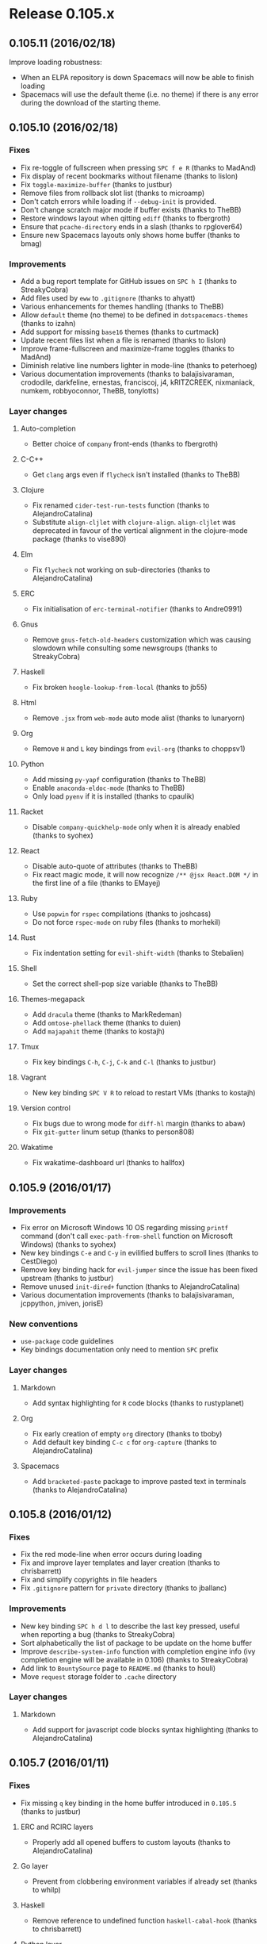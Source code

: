 * Release 0.105.x
** 0.105.11 (2016/02/18)
Improve loading robustness:
- When an ELPA repository is down Spacemacs will now be able to finish loading
- Spacemacs will use the default theme (i.e. no theme) if there is any error
  during the download of the starting theme.
** 0.105.10 (2016/02/18)
*** Fixes
- Fix re-toggle of fullscreen when pressing ~SPC f e R~ (thanks to MadAnd)
- Fix display of recent bookmarks without filename (thanks to lislon)
- Fix =toggle-maximize-buffer= (thanks to justbur)
- Remove files from rollback slot list (thanks to microamp)
- Don't catch errors while loading if =--debug-init= is provided.
- Don't change scratch major mode if buffer exists (thanks to TheBB)
- Restore windows layout when qitting =ediff= (thanks to fbergroth)
- Ensure that =pcache-directory= ends in a slash (thanks to rpglover64)
- Ensure new Spacemacs layouts only shows home buffer (thanks to bmag)
*** Improvements
- Add a bug report template for GitHub issues on ~SPC h I~
  (thanks to StreakyCobra)
- Add files used by =eww= to =.gitignore= (thanks to ahyatt)
- Various enhancements for themes handling (thanks to TheBB)
- Allow =default= theme (no theme) to be defined in =dotspacemacs-themes=
  (thanks to izahn)
- Add support for missing =base16= themes (thanks to curtmack)
- Update recent files list when a file is renamed (thanks to lislon)
- Improve frame-fullscreen and maximize-frame toggles (thanks to MadAnd)
- Diminish relative line numbers lighter in mode-line (thanks to peterhoeg)
- Various documentation improvements (thanks to balajisivaraman, crododile,
  darkfeline, ernestas, franciscoj, j4, kRITZCREEK, nixmaniack, numkem,
  robbyoconnor, TheBB, tonylotts)
*** Layer changes
**** Auto-completion
- Better choice of =company= front-ends (thanks to fbergroth)
**** C-C++
- Get =clang= args even if =flycheck= isn't installed (thanks to TheBB)
**** Clojure
- Fix renamed =cider-test-run-tests= function (thanks to AlejandroCatalina)
- Substitute =align-cljlet= with =clojure-align=. =align-cljlet= was deprecated
  in favour of the vertical alignment in the clojure-mode package (thanks to
  vise890)
**** Elm
- Fix =flycheck= not working on sub-directories (thanks to AlejandroCatalina)
**** ERC
- Fix initialisation of =erc-terminal-notifier= (thanks to Andre0991)
**** Gnus
- Remove =gnus-fetch-old-headers= customization which was causing slowdown
  while consulting some newsgroups (thanks to StreakyCobra)
**** Haskell
- Fix broken =hoogle-lookup-from-local= (thanks to jb55)
**** Html
- Remove =.jsx= from =web-mode= auto mode alist (thanks to lunaryorn)
**** Org
- Remove ~H~ and ~L~ key bindings from =evil-org= (thanks to choppsv1)
**** Python
- Add missing =py-yapf= configuration (thanks to TheBB)
- Enable =anaconda-eldoc-mode= (thanks to TheBB)
- Only load =pyenv= if it is installed (thanks to cpaulik)
**** Racket
- Disable =company-quickhelp-mode= only when it is already enabled
  (thanks to syohex)
**** React
- Disable auto-quote of attributes (thanks to TheBB)
- Fix react magic mode, it will now recognize =/** @jsx React.DOM */= in the
  first line of a file (thanks to EMayej)
**** Ruby
- Use =popwin= for =rspec= compilations (thanks to joshcass)
- Do not force =rspec-mode= on ruby files (thanks to morhekil)
**** Rust
- Fix indentation setting for =evil-shift-width= (thanks to Stebalien)
**** Shell
- Set the correct shell-pop size variable (thanks to TheBB)
**** Themes-megapack
- Add =dracula= theme (thanks to MarkRedeman)
- Add =omtose-phellack= theme (thanks to duien)
- Add =majapahit= theme (thanks to kostajh)
**** Tmux
- Fix key bindings ~C-h~, ~C-j~, ~C-k~ and ~C-l~ (thanks to justbur)
**** Vagrant
- New key binding ~SPC V R~ to reload to restart VMs (thanks to kostajh)
**** Version control
- Fix bugs due to wrong mode for =diff-hl= margin (thanks to abaw)
- Fix =git-gutter= linum setup (thanks to person808)
**** Wakatime
- Fix wakatime-dashboard url (thanks to hallfox)
** 0.105.9 (2016/01/17)
*** Improvements
- Fix error on Microsoft Windows 10 OS regarding missing =printf= command
  (don't call =exec-path-from-shell= function on Microsoft Windows)
  (thanks to syohex)
- New key bindings ~C-e~ and ~C-y~ in evilified buffers to scroll lines
  (thanks to CestDiego)
- Remove key binding hack for =evil-jumper= since the issue has been fixed
  upstream (thanks to justbur)
- Remove unused =init-dired+= function (thanks to AlejandroCatalina)
- Various documentation improvements (thanks to balajisivaraman, jcppython,
  jmiven, jorisE)
*** New conventions
- =use-package= code guidelines
- Key bindings documentation only need to mention ~SPC~ prefix
*** Layer changes
**** Markdown
- Add syntax highlighting for =R= code blocks (thanks to rustyplanet)
**** Org
- Fix early creation of empty =org= directory (thanks to tboby)
- Add default key binding ~C-c c~ for =org-capture=
  (thanks to AlejandroCatalina)
**** Spacemacs
- Add =bracketed-paste= package to improve pasted text in terminals
  (thanks to AlejandroCatalina)
** 0.105.8 (2016/01/12)
*** Fixes
- Fix the red mode-line when error occurs during loading
- Fix and improve layer templates and layer creation (thanks to chrisbarrett)
- Fix and simplify copyrights in file headers
- Fix =.gitignore= pattern for =private= directory (thanks to jballanc)
*** Improvements
- New key binding ~SPC h d l~ to describe the last key pressed, useful
  when reporting a bug (thanks to StreakyCobra)
- Sort alphabetically the list of package to be update on the home buffer
- Improve =describe-system-info= function with completion engine info
  (ivy completion engine will be available in 0.106) (thanks to StreakyCobra)
- Add link to =BountySource= page to =README.md= (thanks to houli)
- Move =request= storage folder to =.cache= directory 
*** Layer changes
**** Markdown
- Add support for javascript code blocks syntax highlighting
  (thanks to AlejandroCatalina)
** 0.105.7 (2016/01/11)
*** Fixes
- Fix missing ~q~ key binding in the home buffer introduced in =0.105.5=
  (thanks to justbur)
**** ERC and RCIRC layers
- Properly add all opened buffers to custom layouts
  (thanks to AlejandroCatalina)
**** Go layer
- Prevent from clobbering environment variables if already set (thanks to whilp)
**** Haskell
- Remove reference to undefined function =haskell-cabal-hook=
  (thanks to chrisbarrett)
**** Python layer
- Fix errors when reading =.python-version= files (thanks to fbergroth)
*** Dotfile changes
- New variable =dotspacemacs-scratch-mode= to configure the default major-mode
  for the scratch buffer, default value is =text-mode= (thanks to TheBB)
*** Improvements
- Display a list of packages to update when pressing the =[Update packages]=
  in the home buffer
- Add highlight of TODOs in text mode files (thanks to StreakyCobra)
- Various documentation improvements (thanks to StreakyCobra, TheBB)
** 0.105.6 (2016/01/09)
*** Fixes
- Fix shadowed ~TAB~ (~C-i~) key in terminal (thanks to StreakyCobra)
** 0.105.5 (2016/01/08)
*** Fixes
**** Core
- Fix unavailable major mode leader keys in =evilified= buffers
  (thanks to justbur)
- Fix ~b~ key binding on home buffer (thanks to justbur)
*** Layer changes
**** Spacemacs
- Bind =evil-jumper/forward= to =<C-i>= to make it work when
  =dotspacemacs-distinguish-gui-tab= is non nil (thanks to TheBB)
**** Auto-completion
- Add =~/.spacemacs.d/snippets= directory to the snippet sources of
  yasnippet.
- Don't enter =evil-insert-state= after =aya-expand= when =holy-mode= if active
  (thanks to abaw)
** 0.105.4 (2016/01/07)
*** Fixes
**** Core
- Fix home buffer obfuscating opened file when Emacs starts (thanks to justbur)
**** Ruby layer 
- Fix =rbenv= loading (thanks to TheBB)
**** Spacemacs layouts 
- Fix jumping to last layout when the last layout is the default layout
  (thanks to TheBB)
**** Yasnippet
- Fix and improve =yasnippet= loading (thanks to TheBB)
** 0.105.3 (2016/01/06)
*** Fixes
**** Emacs lisp layer
- Fix wrong hook for adding evil text objects (thanks to justbur)
**** Ledger
- Fix missing major mode key bindings (thanks to travisbhartwell)
**** Ocaml
- Fix smartparens configuration (thanks to edwintorok)
*** Layer changes
**** Spacemacs
- Improve robustness of =spacemacs/toggle-transparency= function
  (thanks to justbur)
*** Other improvements
- Fix layer install section in all layers READMEs to be more explicit
  and remove a source of confusion for new comers (thanks to mattbaker)
- Typos and documentation improvements (thanks to d12frosted)
** 0.105.2 (2016/01/05)
- Fix empty mode-line when a new Spacemacs version is available
  (thanks to TheBB)
** 0.105.1 (2016/01/05)
*** Fixes
- Fix and improve support for GUI clients using a server started with
  =emacs --daemon=:
  - Fix font
  - Fix graphical Spaceline separator
  - Fix theme colors (most of them)
  - Fix Spacemacs logo in home buffer
  - Add support for graphical Nyan Cat
**** Spacemacs layer
- Fix broken =evil-escape-mode= when toggling =holy-mode= (emacs style)
**** Bépo layer
- Fix support for Magit (thanks to StreakyCobra)
**** Magit layer
- Fix ~TAB~ key bindings to expand/collapse sections (thanks to justbur)
**** Scala layer
- Fix a typo in function name =scala-auto-insert-asterisk-in-comments=
  (thanks to lunaryorn)
*** Layer changes
**** Spacemacs
- New key binding ~SPC h n~ to browse the Emacs news (thanks to lunaryorn)
**** Themes megapack
- Add =monokai= theme (thanks to jonboiser)
*** Other improvements
- Typos and documentation improvements (thanks to mjs2600, person808,
  robbyoconnor, StreakyCobra, TheBB and xfq)
** 0.105.0 (2016/01/04)
*** IMPORTANT - Breaking changes
- ~SPC l~ for =avy-goto-line= is now under ~SPC y~. ~SPC l~ is for
  spacemacs layouts.
- ~SPC a p~ is now for =list-processes= and ~SPC a P~ for =proced=,
  =paradox= is now on ~SPC a k~.
- ~SPC s l~ is now used to bring back last search buffer and ~SPC s j~
  is for jumping into a file using =imenu=.
- In home buffer, jumping to bookmark list is now on ~b~.
- Projectile: caching is now disabled by default, while it should not
  break anything if you have some functions relying on caching being
  enabled be sure to activate it explicitly in your dotfile with
  =(setq projectile-enable-caching t)=.
- Git: new key bindings scheme using =evil-magit= package. If you want
  to continue to use the old evilified bindings add =evil-magit= package
  to the =dotspacemacs-excluded-packages= variable of your dotfile.
- Ruby: the default major mode is now the Emacs built-in =ruby-mode=.
  If you want to continue to use =enh-ruby-mode= set the layer variable
  =ruby-enable-enh-ruby-mode= to =t=.
*** Hot new features
- Spacemacs layouts under ~SPC l~ with =eyebrowse= integration
  (thanks to CestDiego, bmag and TheBB)
- Revamped Magit key bindings thanks to =evil-magit= which provides
  a faithful port of Magit UX using Vim key bindings (thanks to justbur)
- Brand new website on =spacemacs.org= with =readthedocs= documentation pages
  (thanks to bobbyangelov, nashamri and TheBB)
- New command line parameters for =emacs=:
  - =--timed-requires=, =--profile= and =--adv-timers [n]= to profile and
  benchmark Emacs initialization (thanks to justbur)
  - =--insecure= to disable https when fetching ELPA packages.
  - =--debug-init= (built-in Emacs parameter) now enable Spacemacs verbose
    messages when Emacs is loading.
*** Other important notes
- All =extensions= directories have been renamed to =local=. =extensions=
  directories will be deprecated in 0.106.0.
- The =evil-leader= functions =evil-leader/set-key= and
  =evil-leader/set-key-for-mode= are now obsolete and will be deprecated
  in a future version.
*** New conventions
- Commit and abort commands conventions:
  - ~SPC m ,~ and ~SPC m c~ to Valid/Confirm
  - ~SPC m a~ and ~SPC m k~ to Abort/Discard
  (thanks to StreakyCobra)
- Update evilified state rebinding conventions:
  ~SPC~ to ~'~, ~/~ to ~\~ and ~:~ to ~|~
*** New Layers
- bepo in =keyboard-layouts= (thanks to StreakyCobra)
- command-log in =tools= (thanks to bmag)
- elfeed in =tools= (thanks to d12frosted)
- evil-cleverparans (thanks to justbur)
- geolocation (thanks to Gogs)
- mu4e in =email= (thanks to darkfeline)
- octave in =lang= (thanks to izahn)
- selectric in =fun= (thanks to algernon)
- spacemacs-layouts (thanks to CestDiego)
- speed-reading (thanks to AdrieanKhisbe)
- swift in =lang= (thanks
- theming (thanks to TheBB)
- typography (thanks to lunaryorn)
- vimscript in =lang= (thanks to ralesi)
*** Dotfile changes
- New variable =dotspacemacs-elpa-https= if non nil use HTTPS otherwise
  use HTTP. Default is t.
- New variable =dotspacemacs-elpa-timeout=, default is 5 seconds
- New variable =dotspacemacs-check-for-update= to toggle check for Spacemacs
  updates at startup, default is =t= (thanks to tenthousandfailures)
- New variable =dotspacemacs-default-layout-name= to set the name of the
  default Spacemacs layout.
- New variable =dotspacemacs-display-default-layout= to toggle display
  of the name of the default layout in the mode-line, default is =nil=.
- New variable =dotspacemacs-auto-resume-layouts= to resume automatically
  the last layout when Emacs starts.
- New variable =dotspacemacs-max-rollback-slots= to set the maximum number
  of rollback slots to keep in the cache.
- New variable =dotspacemacs-line-numbers= to enable line numbers
  globally, possible values are =relative=, =t= or =nil=.
  Default is =nil= (thanks to StreakyCobra)
- New variable =dotspacemacs-distinguish-gui-tab=, if non nil then ~TAB~
  and ~C-i~ are distinct using GUI Emacs, default is =nil= (thanks to justbur)
- New variable =dotspacemacs-startup-recent-list-size= to configure the
  number of recent files to display in the home buffer (thanks to bmag)
- New variable =dotspacemacs-whitespace-cleanup= to enable automatic
  cleanup of whitespace on save. Possible values are =all=, =trailing=,
  =changed= or =nil=. Default is =changed= (thanks to nixmaniack)
- Remove =dotspacemacs-verbose-loading=, it is now enabled automatically
  with the command line parameter =--debug-init=
*** Distribution layer changes
- New key binding ~SPC *~ to search for current selection or symbol under point
  in the current project. ~SPC /~ is similar but does not auto-fill the search
  pattern. This new behavior mimics ~*~ and ~/~ keys of Vim
  (thanks to StreakyCobra)
- New key binding ~SPC h d F~ to describe a face, by default the face under
  point is selected (thanks to TheBB)
- New key binding ~SPC h k~ to display the top level of key bindings
  (thanks to justbur)
- New key binding ~SPC h d K~ to describe a keymap (thanks to justbur)
- New key binding ~SPC h SPC~ for =helm-spacemacs= (~SPC f e h~ is still
  available) (thanks to StreakyCobra)
- New key binding ~SPC f E~ to edit a file with =sudo= (thanks to cpaulik)
- New key binding ~SPC q r~ to restart Emacs (thanks to nixmaniack)
- New key binding ~SPC c q~ to close compilation window (thanks to joehillen)
- New key binding ~SPC c k~ to kill current compilation (thanks to jb55)
- New key binding ~SPC x o~ to open URLs with =avy=  (thanks to StreakyCobra)
- New key binding ~backtab~ to go up a directory in =helm= (thanks to justbur)
- New key binding ~SPC b s~ to switch to =*sratch*= buffer (thanks to StreakyCobra)
- New key bindings in =help-mode= buffers to navigate links:
  - ~g b~ or ~[~ to go back (same as clicking on =[back]= button)
  - ~g f~ or ~]~ to go forward (same as clicking on =[forward]= button)
  - ~g h~ to go to help for symbol under point
  (thanks to AdrieanKhisbe)
- New key bindings under ~SPC i l~ to insert lorem ipsum text to a buffer
  (thanks to lunaryorn)
- New key bindings for local and directory variables:
  - ~SPC f v d~ to add a directory variable,
  - ~SPC f v f~ to add a local variable to the current file,
  - and ~SPC f v p~ to add a local variable to the first line of the current file
  (thanks to lunaryorn)
- New key bindings ~C-q~ in helm buffers to jump to a candidate using =avy=
  (thanks to ralesi)
- Bind ~g~ and ~G~ in helm micro-state (thanks to dsdshcym)
- ~TAB~ now correctly jump between links in help buffers with motion state
  (thanks to justbur)
- ~SPC t n~ now toggle line numbers locally instead of globally
 (thanks to StreakyCobra)
- ~SPC a p~ is now for =list-processes= (thanks to calebmeyer)
- ~SPC f J~ now open junk file using =helm= (thanks to nixmaniack)
- Move toggle for =vi-tidle-fringe= to ~SPC T ~~
- Move =paradox= to ~SPC a k~ (thanks to calebmeyer)
- Move =proced= to ~SPC a P~ (thanks to calebmeyer)
- Add =space-line= package which replaces the =powerline= package
  (thanks to TheBB)
- Add =help-fns+= package (thanks to justbur)
- Add =helm-flx= package (thanks to TheBB)
- Add =hl-todo= package (thanks to StreakyCobra)
- Add =lorem-ipsum= package (thanks to StreakyCobra)
- Add automatic setup of =evil-shift-width= based on the current mode settings
  (thanks to TheBB)
- Add Evil text objects =slash= (/), =underscore= (_), =hyphen= (-),
  =tilde= (~) and =equal= (=) (thanks to TheBB)
- Add custom helm mode-line (thanks to TheBB)
- Add custom info+ mode-line (thanks to TheBB)
- Add =bug-reference-prog-mode= to =prog-mode-hook= (thanks to lunaryorn)
- Add the ability to search with =ag=, =pt= etc... when pressing ~C-s~ in
  =helm-projectile-switch-project= (~SPC p p~) (thanks to TheBB)
- Add case insensitive alphabetical sort of =which-key= buffers
- Add ~gg~ and ~G~ support in =neotree= buffers (thanks to synic)
- Set =compilation-scroll-output= to =first-error= (thanks to joehillen)
- Fix =helm= micro-state bug with numerical prefix arguments (thanks to TheBB)
- Fix =helm= freezes when using mouse to click and drag in the results list
  (thanks to TheBB)
- Fix =helm-do-grep-preselect-candidate= void variable error (thanks to TheBB)
- Fix =linum-relative-mode= toggle being called twice the first time it is used
  (thanks to justbur)
- Fix ~SPC j k~ unwanted auto-comment (thanks to driftcrow)
- Fix =spacemacs/write-file= being repeatable with ~.~ (thanks to StreakyCobra)
- Fix =debug-on-error= toggle (thanks to lunaryorn)
- Fix =recentf-exclude= to be customizable (thanks to duerrp)
- Fix =spacemacs/kill-other-buffers= (thanks to TheBB)
- Fix reversed mode-line toggle (thanks to TheBB)
- Fix =ahs-edit-mode= function which requires an argument (thanks to hanmoi-choi)
- Fix =spacemacs/sudo-edit= to make it work on remote ssh buffers with
  multi-hops (thanks to dcluna)
- Fix transparency toggle (thanks to justbur)
- Fix toggle for =truncate-lines= (thanks to driftcrow)
- Fix visible cursor in =helm= buffers
- Enable built-in Emacs lock files by setting =create-lockfiles= to =t=
  (thanks to xfq)
- Greatly simplify =holy-mode= by disabling =evil-mode= (thanks to justbur)
- Standardise zoom key bindings: ~+~ and ~=~ zoom in, ~-~ zoom out and ~0~
  reset the zoom level (thanks to StreakyCobra)
- Evilify package menu (thanks to nixmaniack)
- Evilify Neotree buffer (thanks to bmag)
- Set =dired-dwim-target= to =t= to make =dired= to guess a default target
  directory (thanks to StreakyCobra)
- Set =helm-org-format-outline-path= to =t= by default (thanks to TheBB)
- Increase number of stored recent files to 1000 (thanks to duerrp)
- Allow evil operators to show commands in =which-key= (thanks to justbur)
- Allow =last-search-buffer= to resume last search even if no saved search
  (thanks to nixmaniack)
- Improve =count-words-analysis= output (thanks to StreakyCobra)
- Switch between columns layout now correctly toggle golden-ratio
  (thanks to geksilla)
- Do not kill the Emacs server when killing frame (thanks to drewkett)
- Do not change =custom-file= value if already set (thanks to lunaryorn)
- Use =evil-indent-plus= package to replace =evil-indent-textobject=
  (thanks to TheBB)
- Use built-in evil variable =evil-want-Y-yank-to-eol= to set Y behavior
  (thanks to person808)
- Use built-in =evil-set-initial-state= function to set the default evil
  states (thanks to justbur)
- Use =tab-width= instead of obsolete =default-tab-width= (thanks to lunaryorn)
- Remove obsolete =evil-jumper-file= (thanks to TheBB)
- Remove key binding for deprecated =rxt-fontify-regexp-at-point=
  (thanks to mineo)
- Remove custom =write-file= function and use built-in =save-buffer= function
  instead (thanks to cpaulik)
- Disable projectile caching by default (thanks to cpaulik)
- Disable version control integration of =Neotree= by setting
  =neo-vc-integration= to =nil= (thanks to synic)
- Make google translate language code case-insensitive (thanks to lislon)
**** Helm-spacemacs
- Add =add to dotfile= action on a layer (thanks to CestDiego)
- Add action to open =.org= files for editing (thanks to TheBB)
- Add FAQ source (thanks to StreakyCobra)
- Beautify sources (thanks to TheBB)
**** Evilified map
- Fix shadowed keys in minibuffer
- Fix bug where key bindings could be unexpectedly redefined
  (thanks to darkfeline)
*** Layer changes
**** Auto-completion
- Add =helm-company= package available on ~C-/~ while company popup is active
  (thanks to TheBB)
- Fix =yas-snippet-dirs= setup (thanks to TheBB)
- Fix =yasnippet= expand to select first snippet automatically
  (thanks to TheBB)
- Make =auto-yasnippet= points to private directory by default
  (thanks to taiansu)
**** Better defaults
- Fix =spacemacs/backward-kill-word-or-region= with rectangular selection
  (thanks to bmag)
**** C/C++
- Fix flycheck clang args loading (thanks to zhengyangfeng00)
**** Chinese
- Add =fcitx= support (thanks to zilongshanren)
- Add pinyin support for =avy-goto-char= (thanks to CodeFalling)
**** Clojure
- New key binding ~SPC m s I~ for =cider-jack-in-clojurescript=
  (thanks to benalbrecht)
- New refactoring key bindings: ~SPC mred~ for =cljr-extract-def=,
  ~SPC mrfu~ for =cljr-find-usages= and ~SPC mrsc~ for =cljr-show-changelog=
  (thanks to mbertheau)
- Use =cljr--all-helpers= for automatic setup of refactoring key bindings
  (thanks to grammati)
**** Dash
- Enable =zeal= on =Microsoft Windows= (thanks to dotneter-)
**** Elixir
- New key binding ~SPC m s c~ to compile the current buffer in the IEx process
  (thanks to timbuchwaldt)
- New key binding ~SPC m s m~ to reload the module in the current buffer in
  your IEx process (thanks to timbuchwaldt)
- New key binding ~SPC m t r~ to rerun the last test (thanks to djm)
- Bind ~q~ to =quit-window=in various elixir modes (thanks to utkarshkukreti)
- Enable =company-mode= in =alchemist-iex-mode= (thanks to utkarshkukreti)
- Fix =ruby-end= hook removal (thanks to TheBB)
**** Elm
- Fix incorrect command for =elm-repl-load= (thanks to holguinj)
- Fix key bindings for REPL commands updated upstream (thanks to tcallan)
**** Emacs lisp
- Add =auto-compile= package (thanks to justbur)
- New key bindings for compilation:
  ~SPC m c c~ to byte compile the current file,
  ~SPC m c l~ to popup compile-log buffer
  (thanks to justbur)
- Add ~q~ to exit =macrostep= (thanks to ralesi)
**** Erc
- Fix notification icon (thanks to aminb)
- Fix erroneous micro-state key binding (thanks to StreakyCobra)
**** Ess
- Simplify the configuration of ESS minor modes (thanks to izahn)
- ~SPC m s i~ now automatically start the correct REPL for the current
  buffer (thanks to izahn)
- Fix company activation (thanks to michelk)
**** Evil-snipe
- Update =evil-snipe= mode names (thanks to person808)
**** Eyebrowse
- Add ~h~ and ~l~ bindings to eyebrowse micro-state (thanks to TheBB)
- Fix workspace numbers, the first workspace now starts at 1 instead of 0
  (thanks to d12frosted)
- Fix call to =eyebrowse-rename= (thanks to TheBB)
**** Games
- Add =Pacmacs= game (thanks to CestDiego)
**** Git
- New key binding scheme using =evil-magit= package (thanks to justbur)
- New key binding ~SPC g i~ for =magit-init= (thanks to CestDiego)
- New key binding ~SPC g c~ for =magit-checkout= (thanks to PierreR)
- New key bindings ~SPC m ,~ and ~SPC m c~ to Valid/Confirm =with-editor=
  buffers (thanks to justbur)
- New key bindings ~SPC m a~ and ~SPC m k~ to Abort/Discard =with-editor=
  buffers (thanks to justbur)
- Add =gr= and =gR= bindings to refresh in evilified Magit buffers
- Add support for links to Magit buffer in =org= buffers
  (thanks to mskorzhinskiy)
- Enable gravatars
- Redefine key bindings to user Magit popups whenever it is possible
  (thanks to ralesi)
- Store =magit= gravatars in cache directory (thanks to CestDiego)
- =git-timemachine= and =git-blame= micro-states are now idempotent when
  invoked. So these micro-states can be invoked again without side effects.
- Move =magit-gh-pulls= bindings from ~#g~ to ~#~
- =magit-git-flow= prefix binding is now ~%~ instead of ~#f~
  (thanks to nixmaniack)
- Fix =git-magit-status-fullscreen= (thanks to bmag)
- Fix various bugs with evilification of maps
- Add =gr= and =gR= bindings to refresh in evilified Magit buffers
- Deactivate =evil-snipe= mode which messes with =magit= buffer (thanks to
  cpaulik)
**** Github
- New key binding ~SPC g c~ to clone and optionally fork repository
  (thanks to cpaulik)
**** Go
- New key binding ~SPC m x x~ to run =go run= for the current main package
  (thanks to sectorzero)
- New key bindings for testing:
  - ~SPC m t P~ to run =go test= for the current package and all packages under it                       |
  - ~SPC m t t~ to run =go test= for the function you're currently in
  and ~SPC m t s~ to run =go test= for the suite you're currently in
  (thanks to bogdanteleaga)
- Import =GO15VENDOREXPERIMENT= from environment variables
  (thanks to sectorzero)
**** Haskell
- New key binding ~SPC m h H~ to do a local (not using internet) Hoogle lookup
  (thanks to jb55)
- New key binding ~SPC m g i~ to jump to imports (thanks to bennofs)
- New key bindings for =ghc-mod=:
  - ~SPC m m t~ to insert template
  - ~SPC m m u~ to insert template with holes
  - ~SPC m m a~ to select one of possible cases
  - ~SPC m m f~ to replace a hole
  - ~SPC m m e~ to expand template haskell
  - ~SPC m m n~ to go to next type hole
  - ~SPC m m p~ to go to previous type hole
  - ~SPC m m >~ to make indent deeper
  - ~SPC m m <~ to make indent shallower
  (thanks to Tritlo)
- Add REPL key bindings to =cabal-mode= (thanks to d12frosted)
- Add text alignment rules (thanks to PierreR)
- Fix ~SPC m s S~ key binding for switching back from REPL
  (thanks to d12frosted)
- Fix typo in variable =haskell-interactive-popup-errors= (thanks to usharf)
- Fix ~SPC m h t~ and ~SPC m h i~ bindings (thanks to d12frosted)
- Fix ~SPC m s s~ according to conventions, i.e. does not switch to REPL
  buffer (thanks to d12frosted)
- Fix missing key bindings when =ghc-mod= is disabled (thanks to d12frosted)
- Fix =ghci-ng= for stack projects (thanks to bjarkevad)
- Force =haskell-mode= loading in cabal files (thanks to d12frosted)
- Remove indentation guides to comply with latest haskell-mode
  (thanks to PierreR)
- Remove =haskell-indentation-mode= hook (thanks to d12frosted)
**** Html
- Add =company-css= backend in =web-mode= (thanks to TheBB)
- Enable Emmet tab expansion in hybrid mode (thanks to geo7)
- Expand to className when using Emmet, for =instance div.react-class=
  expands to =<div className = "react-class"></div>= (thanks to CestDegio)
- Mark =css-indent-offset= as safe local variable (thanks to lunaryorn)
- Fix =smartparens= loading (thanks to TheBB)
- Fix erroneous micro-state key binding (thanks to StreakyCobra)
**** Idris
- Use popwin and motion state for special buffers (thanks to holguinj)
**** Javascript
- Add evil-matchit support for js files (thanks to robbyoconnor)
**** LaTeX
- New layer variable =latex-enable-folding= to enable text folding, default
  value is =nil= (thanks to justbur)
- New key bindings ~SPC m ,~ and ~SPC m k~ for ~C-c C-c~ and ~C-c C-k~
  respectively (thanks to justbur)
- New key bindings:
  - ~SPC m .~ to mark LaTeX environment
  - ~SPC m *~ to mark LaTeX section
  - ~SPC m k~ to kill TeX job
  - ~SPC m l~ to recenter output buffer
  - ~SPC m m~ to insert LaTeX macro
  - ~SPC m s~ to insert LaTeX section
  - ~SPC m v~ to view output
  (thanks to justbur)
- New folding key bindings (available if =latex-enable-folding= is non nil):
  - ~SPC m z b~ to fold TeX buffer
  - ~SPC m z e~ to fold TeX environment
  - ~SPC m z m~ to fold TeX macro
  - ~SPC m z =~ to fold TeX math
  - ~SPC m z r~ to fold TeX region
  (thanks to justbur)
- New =TeX-font= key bindings:
  - ~SPC m x c~ to make font monospaced (for code)
  - ~SPC m x e~ to make font emphasised
  - ~SPC m x i~ to make font italic
  - ~SPC m x o~ to make font oblique
  - ~SPC m x r~ to remove font properties
  - ~SPC m x f a~ to use calligraphic font
  - ~SPC m x f c~ to use small-caps font
  - ~SPC m x f f~ to use sans serif font
  - ~SPC m x f n~ to use normal font
  - ~SPC m x f r~ to use serif font
  - ~SPC m x f u~ to use upright font
  (thanks to TheBB)
- New key binding ~SPC m -~ to open output buffer (thanks to benquebec)
- Configure =latexmk= as the default build command (thanks to izahn)
- Disable =typo= (thanks to TheBB)
- Fix enabling of minor modes =TeX-source-correlate-mode= and =TeX-PDF-mode=
  (thanks to justbur)
**** Markdown
- New key binding ~SPC m x C~ to insert github flavored code block
  (thanks to lunaryorn)
- Include missing =gh-md= package (thanks to tko)
**** Nim
- Use MELPA version of =flycheck-nim= package (thanks to Gonzih)
- Remove package =company-nim= which is now part of =nim-mode=
  (thanks to robbyoconnor)
**** Ocaml
- Fix error when initializing =opam= (thanks to TheBB)
- Make OCaml generated files invisible to completion (thanks to StreakyCobra)
**** Org
- New key bindings:
  - ~SPC m <dotspacemacs-major-mode-leader-key>~ for =org-ctrl-c-ctrl-c=
  - ~SPC m *~ for =org-ctrl-c-star=
  - ~SPC m RET~ for =org-ctrl-c-ret=
  - ~SPC m -~ for =org-ctrl-c-minus=
  - ~SPC m ^~ for =org-sort=
  - ~SPC m /~ for =org-sparse-tree=
  (thanks to TheBB)
- New key binding ~SPC m P~ for =org-set-property= (thanks to swaroopch)
- New key binding ~SPC m !~ for =org-time-stamp-inactive=
  (thanks to channingwalton)
- New key binding ~SPC m D~ to insert drawer (thanks to cpaulik)
- Add drawer =evil-surround= pair (thanks to TheBB)
- Use ~SPC a o~ as prefix for org related applications like =org-agenda=
  or =org-capture=. The ~a~ is for =application=, and ~o~ for =org=
  (thanks to StreakyCobra)
- Use ~RET~ in normal state for follow links (thanks to justbur)
- Enable =flyspell= by default (thanks to robbyoconnor)
- Move =evil-org= to a local package (thanks to TheBB)
- Move =.org-id-locations= to cache directory (thanks to fandag)
**** Osx
- Fix search for =GNU ls= (thanks to lunaryorn)
- Use =osx-trash= package to handle deleted items (thanks to lunaryorn)
- Make =mdfind= the default backend for =helm-locate= (thanks to Andre0991)
- Set font =Apple Color Emoji= for emojis (thanks to myrjola)
**** Puppet
- Remove deprecated =puppetfile-mode= package (thanks to joehillen)
**** Purescript
- Add =psc-ide= support (thanks to kRITZCREEK)
**** Python
- New layer variable =python-auto-set-local-pyenv-version= to automatically
  set =pyenv= version from a =.python-version= file. Possible values are
  =on-visit=, =on-project-switch= or =nil=, default is =on-visite=
  (thanks to fbergroth)
- Various fixes to =pylookup= to make it work again (thanks to TheBB)
- Allow user to customize fill column with the variable =python-fill-column=
  (thanks to swaroopch)
- Fix =pylookup= makefile for python version 2.7.10 (thanks to hyh)
**** React
- Fix =flycheck= setup, do not disable =jshint= globally,
  but only for =react= mode (thanks to lunaryorn)
- Enable =js-mode= snippet (thanks to rhalukongor)
- Open =index.android.js= and =index.ios.js= with react mode (thanks to erwan)
**** Ruby
- Enable built-in =ruby-mode= by default instead of =enh-ruby-mode=
  (thanks to lunaryorn)
- New layer variable =ruby-enable-enh-ruby-mode= to enable =enh-ruby-mode=
  by default instead of =ruby-mode=.
- New layer variable =ruby-test-runner= to choose between =ruby-test= or
  =rspec=
- Add support for =rspec= (thanks to alexgirdler and dcluna)
- Add support for =chruby= (thanks to bjeanes and Immortalin)
- Add =rubocop= package (thanks to dcluna)
- New =rubocop= key bindings:
  - ~SPC m r r f~ to run RuboCop on the currently visited file
  - ~SPC m r a D~ to autocorrect current directory
  - ~SPC m r r F~ to run auto-correct on the currently visited file
  - ~SPC m r a P~ to autocorrect current project
  - ~SPC m r r d~ to prompt from a directory on which to run RuboCop
  - ~SPC m r r D~ to prompt for a directory on which to run auto-correct
  - ~SPC m r r p~ to run RuboCop on the entire project
  - ~SPC m r r P~ to run auto-correct on the project
**** Ruby on rails
- Move ~SPC m r r :~ to ~SPC m r :~
**** Rust
- New key binding ~SPC m c C~ to remove build artefacts with Cargo
  (thanks to SShrike)
- New key binding  ~SPC m g g~ to jump to definition (thanks to isphinx)
- Use =exec-path-from-shell-copy-env= to set =RUST_SRC_PATH= for Racer
  (thanks to mahinshaw)
**** Scala
- New layer variable =scala-enable-eldoc= to explicitly turn on =el-doc=,
  default value is =nil= (thanks to d1egoaz)
- New layer variable =scala-auto-insert-asterisk-in-comments= to automatically
  insert asterisk in multi-line comments (thanks to lunaryorn)
- New key binding ~SPC m b b~ for =sbt-command= (thanks to lunaryorn)
- Enable Ensime’s =expand-region= integration (thanks to lunaryorn)
- Only disable =flycheck= Scala syntax checker in Ensime (thanks to lunaryorn)
- Fix test key bindings (thanks lunaryorn)
- Fix automatic trigger of completion when hitting ~.~ (thanks to d1egoaz))
**** Scheme
- New key binding ~SPC m s s~ for scheme implementation selection
  (thanks to troydm)
- New key bindings to evaluate code:
  - ~SPC m e b~ to evaluate the whole buffer
  - ~SPC m e e~ to evaluate last sexp
  - ~SPC m e f~ to evaluate current function
  - ~SPC m e l~ to evaluate line
  - ~SPC m e r~ to evaluate region
  (thanks to CestDiego)
**** Shell
- Add =xterm-color= package (thanks to CestDiego)
- New key bindings ~C-j~ and ~C-k~ to browse history in normal state
  (thanks to mijoharas and TheBB)
- New key binding ~C-l~ in =eshell= to clear buffer (thanks to CestDiego)
- New key binding ~C-c C-z~ to stop jobs (thanks to darkfeline)
- Add support to open =zsh= common files with =sh-mode= (=.zsh=, =zlogin=,
  =zlogout=, =zpreztorc=, =zprofile=, =zshenv=, =zshrc=) (thanks to jcf)
- Use login shell as term shell (thanks to lunaryorn)
- Automatically scroll the buffer on new output by setting variable
  =comint-move-point-for-output= to =t=.
- Deactivate scroll margin for shell buffers (thanks to darkfeline)
- Protect prompt in =comint-mode= (thanks to CestDiego)
- Set =eshell-hist-ignoredups= to =t= (thanks to CestDiego)
- Typing =clear= in an =eshell= buffer will clear the buffer
  (thanks to CestDiego)
- Fix SIGQUIT bug (thanks to darkfeline)
**** Spell-checking
- New layer variable =spell-checking-enable-by-default= to enable/disable
  =flyspell= by default globally (thanks to TheBB)
- Move =auto-dictionary= from spacemacs layer to =spell-checking=
  and activate it (thanks to StreakyCobra)
- Disable line numbers in shell buffers (thanks to CestDiego)
- Fix =flyspell-prog-mode= activation (thanks to lunaryorn)
**** Syntax-checking
- New layer variable =syntax-checking-enable-by-default= to enable/disable
  =flycheck= by default globally (thanks to TheBB)
- Evilify =flycheck= error list (thanks to TheBB and bmag)
- Enable new global minor mode =flycheck-pos-tip-mode= (thanks to StreakyCobra)
- New key bindings ~SPC e s~ and ~SPC e S~ to select =flycheck= checker
  executable (thanks to nashamri)
- Fix escaping in buffer name regexp  (thanks to lunaryorn)
- Remove flycheck fringe's bullet underlines (thanks to StreakyCobra)
**** Themes-megapack
- Add =jbeans= theme (thanks to synic)
- Add =farmhouse= theme (thanks to CodeFalling)
- Add =badwolf= theme (thanks to fabianhjr)
**** Vagrant
- Fix obsolete =vagrant-tramp-enable= variable (thanks to joehillen)
**** Version-control
- New key bindings ~SPC T d~ and ~SPC T C-d~ to toggle diff margin in the fringe
  (thanks to ralesi)
- New micro-state on ~SPC g .~ to stage, unstage, commit, show diff,
  show hunks, etc... (thanks to ralesi)
- Add support for multiple gutter backends: =diff-hl=, =git-gutter= and
  =git-gutter+= (thanks to ralesi)
**** Vinegar
- Fix evilified dired (thanks to TheBB)
**** Yaml
- Enable company
*** Website
- Initial version (thanks to bobbyangelov, nashamri and TheBB)
*** Core changes
- New command line parameters =--timed-requires= and =--profile= to debug
  and benchmark Emacs initialization (thanks to justbur)
- New command line parameter =--insecure= to disable https
- Add path variable =spacemacs-assets-directory= (thanks to aminb)
- Add a check to make sure that the Spacemacs git repository is not dirty before
  switching the Spacemacs versions (thanks to justbur)
- Add an error message when the minimal Emacs version is not met
  (thanks Immortalin)
- Add =spacemacs/recompile-elpa= interactive function (thanks to justbur)
- Add =user-emacs-directory= in =async-start= (thanks to brabalan)
- Set =ad-redefinition-action= to =accept=
- Enable distinction between ~C-i~ and ~TAB~ (thanks to justbur)
- Move =evilified-state= library to local package of =spacemacs= layer
- Replace =evil-leader= package by =bind-map= package (thanks to justbur)
- Remove special handling of =spacemacs-theme= and =solarized-theme=
  (thanks to TheBB)
- Remove bootstrap packages =dash= and =f=
- Improved travis Build relying on container and EVM (thanks AdrieanKhisbe)
- Improve installation speed of themes and bootstrap packages
- Keep focus while navigating =*help*= buffers (thanks to sooheon)
- Catch errors in executed dotfile functions and signal them to the user
  (thanks to justbur)
- Show errors in =*Messages*= buffer when loading .spacemacs instead of
  ignoring them (thanks to dcluna)
- Fix overwrite of clipboard at startup (thanks to StreakyCobra)
- Fix error when setting =dotspacemacs-major-mode-leader-key= to nil
  (thanks to justbur)
- Fix some loading warnings (thanks to syohex)
- Fix theme cycling after ~SPC T h~ is used (thanks to nixmaniack)
- Fix various usage of obsolete functions (thanks to justbur)
- Fix various free variable references (thanks to justbur)
- Hide mode-line at startup
- Generate necessary HTML for the Spacemacs docs (used for the website)
  (thanks to travisbhartwell)
**** Home buffer
- ~b~ now jumps to the bookmark list (thanks to kccai)
- Set Spacemacs home buffer as initial buffer for Emacs clients
  (thanks to TheBB)
- Inject Emacs version along with Spacemacs version in home buffer
  (thanks to ralesi)
- Add a =Spacemacs Update= button to the spacemacs buffer, and relabel the
  package update button to read =Update Packages= (thanks to justbur)
- Show quick help menu when no =.spacemacs= file is found (thanks to person808)
- Do not start spacemacs buffer in motion state when editing style is =emacs=
  (thanks to justbur)
- Factor out =spacemacs-buffer= creation (thanks to justbur)
- Move =spacemacs-mode= to =core-spacemacs-buffer.el= (thanks to justbur)
- Simplify =spacemacs-buffer/goto-link-line= (thanks to justbur)
**** Configuration layer
- Limit the number of rollback slots (thanks to elemakil)
- Add a timeout when fetching ELPA archives
- Allow explicit path for package location (thanks to TheBB)
- Fix =configuration-layer/package-usedp= for excluded packages
- Fix automatic deletion of bootstrap packages (thanks to TheBB)
- Fix creation of =README.org= file in =configuration-layer/create-layer=
  (thanks to StreakyCobra)
- Add package keyword =:protected=
- Set configuration layer error flag when calling user dotfile functions
**** Micro-state
- =:exit= keyword now accepts a list
- Execute =:on-enter= before =:doc= in micro-state
*** Other fixes and improvements
- =README.md= introduction rewrite (thanks to purcell)
- New badge =Built with Spacemacs= (thanks to nashamri)
- Merge files =HOWTOs.org= in =FAQ.org= (thanks to StreakyCobra)
- Merge the =CONTRIBUTING.md= and =doc/CONTRIBUTE.org= files into a new
  =CONTRIBUTING.org= file (thanks to StreakyCobra)
- Delete unneeded =.gitmodules= file (thanks to robbyoconnor)
- Add =cl-= prefix to =cl-lib= functions (thanks to coldnew, robbyoconnor)
- Replace =eval-after-load= with =with-eval-after-load= (thanks to person808)
- New Spacemacs screenshot in =README.md= (thanks to nashamri)
- New text banners of the Spacemacs logo (thanks to sshbio)
- Add prefix command names (thanks to grammati, jenanwise, davoclavo, tekerson,
  d12frosted, CestDiego, lunaryorn, nixmaniack, AlexCharlton)
- Typos and documentation improvements (thanks to AdrieanKhisbe, bardec,
  bebound, benquebec, bmag, bogdanteleaga, CarlQLange, CestDiego, CodeFalling,
  com4, cpaulik, d12frosted, d1egoaz, dotneter-, dptd, dsdshcym, dvcrn,
  eagleflo, ernestas, FlashYoshi, Immortalin, jrk, justbur, masukomi,
  MaxWofford, mbertheau, mineo, mijoharas, mkollaro, nashamri, pbzdyl,
  person808, robbyoconnor, scloudyy, shishkin, swaroopch, TheBB, Treri,
  vijaykiran, xfq, xtian, ZachLiss)
*** Core team members
- Sylvain Benner (syl20bnr)
- Eivind Fonn (TheBB)
- Fabien Dubosson (StreakyCobra)
- Justin Burkett (justbur)
* Release 0.104.x
** 0.104.8 (2015/12/16)
*** Hotfix
- Revert removal of fancy battery mode-line indicator.
** 0.104.7 (2015/12/15)
*** Distribution layer changes
**** Spacemacs
- Remove fancy battery custom mode-line (moved to spaceline) (thanks to TheBB)
*** Layers changes
**** Eyebrowse
- Eyebrowse doesn't have a lighter anymore (thanks to myrjola)
**** Haskell
- Replace obsolete function =haskell-process-load-or-reload= (thanks to
  joehillen)
- Fix renamed command =hindent-reformat-decl= (thanks to lunaryorn)
**** Syntax-checking
- Add support for =flycheck-pos-tip-mode= (thanks to StreakyCobra, TheBB and
  lunaryorn)
** 0.104.6 (2015/11/27)
*** Hotfix
- Fix void variable error =smartparens-strict-mode= (thanks to TheBB)
** 0.104.5 (2015/11/22)
*** Distribution layer changes
**** Spacemacs
- Use version 7.1 of =evil-lisp-state=, the version 8 is supported
  in version 105 of Spacemacs only.
** 0.104.4 (2015/11/04)
*** Layer changes
**** Scala
- Fix Ensime test commands to reflect the changes in the recent versions
  of the package (thanks to lunaryorn)
**** Vagrant
- Replace obsolete function =vagrant-tramp-enable= by the function
  =vagrant-tramp-add-method= (thanks to joehillen)
*** Core
- Prevent bootstrap packages from being automatically uninstalled
  (thanks to TheBB)
** 0.104.3 (2015/11/01)
*** Layer changes
**** Evil-snipe
- Update =evil-snipe= minor mode name to match latest release of
  the package (thanks to person808)
**** Haskell
- Remove indentation guides to comply with latest =haskell-mode=
  (thanks to PierreR)
** 0.104.2 (2015/09/29)
*** Hotfixes
- Fix error =void-variable warning-minimum-level= on Emacs 24.3
  (thanks to syohex)
*** Layer changes
**** Markdown
- Fix ~SPC m c r~ binding (thanks to tko)
*** Core
- Silence =ad-handle-definition= about advised functions getting redefined  
- Improve evilification rules, now ~:~ is rebound to ~|~, ~/~ is rebound to ~\~
  and ~SPC~ is rebound to ~'~
*** Other fixes and improvements
- Add FAQ entry on the difference between available distributions (thanks to
  robbyoconnor)
- Delete obsolete =.gitmodules= file (thanks to robbyoconnor)
- Improve convention documentation for evilified buffers
- Typos and documentation improvements (thanks to CarlQLange)
** 0.104.1 (2015/09/28)
*** Dotfile changes
- New variable =dotspacemacs-remap-Y-to-y$=, when non nil ~Y~ is remapped to
  ~y$~. Default value is =t=.
*** Distribution layer changes
**** Spacemacs
- Add ~SPC t h a~ to toggle automatic highlighting of symbol under point.
*** Layer changes
**** React
- Force -jsx= content type (thanks to dvcrn)
*** Other fixes and improvements
- Typos and documentation improvements (thanks to k4rtik, robbyoconnor, tko, xfq)
** 0.104.0 (2015/09/28)
*** IMPORTANT - Breaking changes
- =org-plus-contrib= is now installed from org ELPA repository, you may
  encounter strange behaviours from Org. In this case delete the =org= directory
  in the =elpa= directory and restart Emacs.
- =Helm= key bindings have been slightly adjusted:
  - in =helm-find-files= (~SPC f f~): now ~C-h~ move up a directory and ~C-l~
    enter the selected directory. =describe-key= command is available on ~C-S-h~
  - in other =helm= buffers ~C-h~ is used to go to the next source and ~C-l~
     is the same as ~RET~. =describe-key= command is also available on ~C-S-h~.
- ~Y~ has been remapped to ~y$~
- The =bookmark= saved file has been moved to the =.cache= directory, if
  you have a bookmark file =~/.emacs.d/bookmarks= then you'll have to move it
  to =~/.emacs.d/.cache/bookmarks=
- =Ruby on Rails= framework has now its own layer called =ruby-on-rails=,
  be sure to add this layer to your dotfile if you use RoR.
- =Django= framework has now its own layer called =django=,
  be sure to add this layer to your dotfile if you use it.
- =guide-key= has been replaced by =which-key=, you may encounter issues
  if you have some =guide-key= custom configuration, remove any =guide-key=
  configuration and check the options offered by =which-key=.
*** Other important notes
- All layers have been moved to =layers= directory
- Category folder prefix has been changed to =+= (was =!=)
- =spacemacs= layer has been moved to the =layers= directory in the
  category =+distribution=
- All =extensions= directories have been renamed to =local=. =extensions=
  directories will be deprecated in 0.105.0.
- =tromey= ELPA repository has been removed (thanks to robbyoconnor)
*** Hot new features
- Enhanced layer package lists which merge old extension lists and package
  lists. Keywords can be associated with packages. The supported keywords
  are =:location=, =:step= and =:excluded=.
  =extensions.el= files and =<layer>-excluded-packages= variables are now
  optional and will be deprecated in the next version 0.105.0.
- New =distribution= concept: you can now choose between two distributions:
  =spacemacs= or =spacemacs-base=. =spacemacs-base= contains only
  a minimal set of packages whereas =spacemacs= is the full Spacemacs
  experience. Set the distribution with =dotspacemacs-distribution= variable.
- Add support for =Quelpa= which allows to use =Melpa= recipes to install
  packages directly from source (i.e. one can now install a package directly
  from a Github repository).
- New editing style: =hybrid=. This style is similar to Vim style except that
  all Emacs key bindings are available in hybrid (insert) state instead of Vim
  key bindings. Also in this state, the buffers are evilified like in Vim style.
- The default theme of Spacemacs is now =spacemacs-dark=. The Spacemacs themes
  (=spacemacs-dark= and =spacemacs-light=) become the official themes of
  Spacemacs (thanks to nashamri)
- Recovery mode when there is an error in the user dotfile. Now even when your
  dotfile cannot be loaded, Spacemacs will be operational with a minimal set
  of packages available (thanks to cmccloud)
- Add support for dotdirectory =~/.spacemacs.d= which behaves like the Emacs
  dotdirectory (i.e. =~/.spacemacs.d/init.el= is evaluated instead of
  =~/.spacemacs= if the former exists and the latter does not) (thanks to
  justbur)
- Guide-key is replaced by =which-key= which provides an enhanced and better
  live key bindings browsing experience. (thanks to justbur)
- New API to manage the =powerline= mode-line. It is now possible to easily
  define segments and arrange them (thanks to TheBB)
- New web gallery to browse themes in =themes-megapack=, URL: [[http://themegallery.robdor.com][theme gallery
 ]] (thanks to robmerrell)
- New test framework supporting layer specific tests (thanks to TheBB)
- New interactive function =dotspacemacs/test-dotfile= testing the integrity
  of the =.spacemacs= file. This function will detect any unknown layers and
  bad dotspacemacs variable values (thanks to justbur)
*** New conventions
- Add spacing conventions for org files (thanks to person808)
- Move ~SPC m T x~ conventions for executing tests in debug to ~SPC m t X~
- Add conventions for toggles which are under ~SPC t~, ~SPC T~ and ~SPC C-t~.
  For major mode specific toggles only ~SPC m T~ is available.
- Add ~SPC m g b~ to go back to previous location after a ~SPC m g g~.
- Reserve ~SPC m o~ for users (thanks to TheBB)
*** New Layers
- asciidoc (thanks to hijarian)
- chinese (thanks to andyque)
- cscope (thanks to bmag)
- common-lisp (old slime layer renamed) (thanks to kingcons)
- django (split from python layer)
- elm (thanks to usharf)
- idris (thanks to zmthy)
- jabber (thanks to toshism)
- java (thanks to kleewho)
- nim (thanks to Gonzih)
- nixos (thanks to CestDiego)
- ranger (thanks to ralesi)
- sml (thanks to Devagamster)
- spell-checking (split from syntax-checking) (thanks to justbur)
- terraform (thanks to BrianHicks)
- react (thanks to axyz)
- ruby-on-rails (split from ruby layer)
- scheme (thanks to kingcons)
- vinegar (thanks to ralesi)
- unimpaired (thanks to ralesi)
- wakatime (thanks to CestDiego)
- yaml (split from ruby)
*** Dotfile changes
- New variable =dospacemacs-distribution= allowing to choose the default
  packages installed by Spacemacs.
- New function =dotspacemacs/user-init=. Now =dotspacemacs/init= function
  is reserved for dotspacemacs variable exclusively.
- New value =any= for =dotspacemacs-highlight-delimiters=, when set to
  =any=, all the delimiters are highlighted via =rainbow-mode=.
- New variable =dotspacemacs-helm-resize=. If non nil then =helm= windows
  will be automatically resized depending on the number of candidates (thanks
  to ralesi)
- New variable =dotspacemacs-helm-no-header=. If non nil then the helm header
  is hidden when there is only one source in the helm buffer (thanks to ralesi)
- New variable =dotspacemacs-helm-position= which can be =bottom=, =top=,
  =left= or =right= (thanks to ralesi)
- Add new =:disabled-for= keyword for =dotspacemacs-configuration-layer= which
  allow to deactivate a layer for a set of layers. For instance
  =(auto-completion :disabled-for org git)= will disable auto completion for
  both org and git layers.
- Rename function =dotspacemacs/config= to =dotspacemacs/user-config=. The
  old function =dotspacemacs/config= will be deprecated in 0.105.0.
*** Distribution layer changes
**** Spacemacs-base
- New navigation key bindings for =helm-find-files= (~SPC f f~), now
  ~C-h~ move up a directory and ~C-l~ enter the selected directory.
  =describe-key= command is available on ~C-S-h~.
- In =helm= buffers ~C-h~ is used to go to the next source and ~C-l~
  is the same as ~RET~. =describe-key= command is available on ~C-S-h~.
- Add =copy file= key binding on ~SPC f c~ (thanks to cpaulik)
- Add transparency micro-state (thanks to person808)
- Add ~SPC i u~ key binding to insert unicode symbols with helm (thanks to
  robbyoconnor)
- Add ~SPC x l s~ and ~SPC x l u~ to sort and uniquify lines in a buffer
  (thanks to oppenlander)
- In buffer not visiting a file ~SPC f s~ now asks for a filename (thanks to
  cpaulik)
- Add ~SPC f l~ to visit a file literally which means that the file will be
  opened in =fundamental mode= (thanks to sooheon)
- Add support for automatic recompilation of =.el= files on save (thanks to
  ralesi)
- Add ~SPC f C d~ and ~SPC f C u~ to quickly convert Unix encoding to DOS
  encoding and vice versa (thanks to ralesi)
- New key bindings to toggle editing styles: ~SPC t E e~ to toggle =emacs=
  syle and ~SPC t E h~ to toggle =hybrid= style
- Add support for arrow keys in windows micro-state (thanks to mbertheau)
- Fix paste micro-state undo
- Fix ~SPC i K~ (insert empty line above point) which now works
  as expected when used from the first line of a buffer (thanks to
  travisbhartwell)
- Fix windows micro-state by using the minibuffer (thanks to person808)
- Fix broken alignment functions on ~SPC x a~ (thanks to justbur)
- Don't jump if only one match in =helm-imenu= (thanks to tuhdo)
- Remove =wS= from prefix list in =config.el= (thanks to justbur)
- Properly close frame when running a client from terminal (thanks to drewkett)
- Add chocolate color for the =replace= state (thanks to TheBB)
- Make ~Y~ equivalent to ~y$~ (thanks to person808)
- Sync =visual-line-mode= and =evil-visual-xxx= functions. Now ~SPC t L~
  correctly enables =visual-mode-line= _and_ change Evil to visual
  navigation accordingly. Use ~SPC t l~ to disable truncated lines while
  keeping default Evil behavior.
- Reduce autosave interval for evil-jumper (thanks to ralesi)
- Improve evil configuration for cursors and colors (thanks to justbur)
- Fix called function name for ~SPC h b~ binding. Helm removed
  =helm-pp-bookmarks= in the latest update and replaced it with
  =helm-filtered-bookmarks= (thanks to sgepigon)
- Add ~SPC f L~ for =helm-locate= (thanks to ralesi)
- Add text object ~g~ for entire buffer (thanks to ralesi)
- helm-spacemacs: load layers only once.
- helm-spacemacs: show description of toggle functions (thanks to person808)
**** Spacemacs
- New API for the powerline (thanks to TheBB)
- Add package =define-word= on ~SPC x w d~ (thanks to swaroopch)
- Set =projectile-indexing-method= to =alien=. This settings will use available
  tooling to speed up the build of the cache, should greatly improve the
  performance on Windows (provided you have the required tools)
- Fix =projectile-generic-command= on Windows using =find= (thanks to TheBB)
- Fix =neotree= bug with window number 0 (thanks to jaypei)
- Fix search direction consistency for =auto-highlight-symbol= micro-state
  (thanks to herbertjones)
- Add VCS integration to =neotree=
- Focus current file when opening Neotree in project's root with ~SPC p t~
  (thanks to StreakyCobra)
- Set =sp-show-pair-delay= to 0.2 instead of 0. Should fix some slowness in
- Set =highlight-parentheses= delay to 0.2
- Enable =highlight-parentheses= when =dotspacemacs-highlight-delimiters= is
  set to =all= (thanks to tuhdo)
- Hide lighter for =highlight-parentheses=
- Better diminished lighters for =highlight-indentation-mode= (thanks to
  robbyoconnor)
- Prevent iedit from adding global key binding (thanks to justbur)
- Temporarily exclude the package =hl-anything= waiting for an overlay bug
  to be fixed
- Correctly enable =powerline= only if it is used (thanks to sooheon)
- Make =golden-ratio= work after avy-word-jump (thanks to synic)
- Exclude =helm= windows from =golden-ratio= (thanks to ralesi)
- Don't automatically select *compilation* buffer (thanks to jasminpatry)
- Define explicit functions to inverse comments for =evil-nerd-commenter=
  (thanks to endrebak)
- Use TheBB fork of =evil-indent-textobject= which has working text objects
  based on the indentations (thanks to TheBB)
- Exclude package =evil-terminal-cursor-changer= since it is buggy in some
  terminals (thanks to TheBB)
*** Layer changes
**** Agda
- Move ~SPC m o~ to ~SPC m h~ since ~SPC m o~ is now reserved for users
  (thanks to TheBB)
**** Auto-completion
- Add new layer variable =auto-completion-private-snippets-directory= which
  allows to specify a custom private snippet directory (thanks to justbur)
- Improve yasnippet loading robustness (thanks to myrjola)
- Fix showing snippets in company popup (thanks to person808)
**** Better-defaults
- Add =backward-kill-word-or-region= on ~C-w~ (thanks to justbur)
**** C/C++
- Fix key bindings for cscope (thanks to bmag)
- Add =disaster= package to disassemble c/c++ code on key binding ~SPC m D~
  (thanks to jb55)
- Fix error with =company-mode/more-than-prefix-guesser= (thanks to TheBB)
**** Chinese
- Remove "symbol" from list of changed charsets, this prevents minor mode
  lighters from being displayed in the Chinese font (thanks to louy2)
**** Clojure
- Add cider error buffer to popwin (thanks to cmccloud)
- Add cider-doc buffer to popwin (thanks to cmccloud)
- Add key bindings for =ein:traceback-mode= (thanks to toshism)
- Add ~SPC m s x~ key binding for =cider-refresh= (thanks to sooheon)
- Stop using deprecated =cider-jump-to-var= and use =cider-find-var=
  instead (thanks to lukbock)
- Add ~SPC m T i~ to toggle indentation style in =clojure-mode=
  (thanks to lukbock)
- Add ~SPC m T p~ key binding to toggle pretty printing in the REPL
  (thanks to luxbock)
- Add new key bindings to evilified buffer =cider-inspector-mode=
  (thanks to luxbock)
- Add ~C-j~ and ~C-k~ for browsing history in the REPL (thanks to luxbock)
- Add more =clj-refactor= key bindings (thanks to luxbock)
- Add more key bindings to =cider-stacktrace-mode= (thanks to luxbock)
- Add interactive function =spacemacs/cider-toggle-repl-font-locking= to
  toggle font-locking in the REPL (thanks to luxbock)
- Activate clojure-mode for *.boot files (thanks to usharf)
- Enable =fancify-symbols= for =clojurescript-mode=, =clojurec-mode= and
  =clojurex-mode= (thanks to Xcix)
- Setup indentation rules for common clojure vars (thanks to jcf)
- Evilify =cider-test-report-mode= buffers (thanks to luxbock)
- Enable =clj-refactor= key bindings in the REPL (thanks to luxbock)
- Enable clojure key bindings in the REPL (thanks to luxbock)
- Fix bug in =spacemacs//cider-eval-in-repl-no-focus=:
  - Move to point-max before inserting text
  - Only indent the newly inserted form instead of the whole buffer.
  (thanks to luxbock)
- Fix key bindings conflict in =cider-debug-mode= (thanks to luxbock)
- Rename old function =clfr-rename-file-or-dir= to new function
  =cljr-rename-file= (thanks to luxbock)
- Remove ~SPC m d b~ =cider-debug-defun-at-point= in REPL (It doesn't do
  anything other than messing up the buffer) (thanks to luxbock)
- Gives faster access to display the last error buffer with ~SPC m d e~
  (thanks to luxbock)
**** CSharp
- Set =omnisharp-auto-complete-want-documentation= to =nil= to work-around
  a bug in standard Omnisharp server built in Release configuration.
- Add prefix command documentation (thanks to d12frosted)
**** Dash
- Add support for =zeal= on Linux and Windows (thanks to CestDiego)
**** Deft
- Replace deprecated =deft-extension= by new =deft-extensions=
  (thanks to mclearc)
**** Elixir
- Remove flycheck due to a security issue in the Elixir compiler
  (thanks to gilbertkennen)
- Add support for popwin for =mix= buffers (thanks to rhalukongor)
- Re-enable =magit-gitflow= since it is now compatible with Magit 2.1
  (thanks to gilbertkennen)
**** Emacs lisp
- Make =flychek= aware of =loadpath= (thanks to CestDiego)
- Define =emacs-lisp-mode= key bindings for =lisp-interaction-mode=
  (thanks to justbur)
- Fix ~SPC m e c~ to evaluate current form (thanks to justbur)
- Add ~SPC m e s~ to evaluate symbol under point (thanks to justbur)
**** ERC
- Add =ERC-SASL= for SASL authentication (thanks to CestDiego)
- Fix check for =dbus= availability on OS X (thanks to cmccloud)
**** ESS
- Change default value of =ess-enable-smart-equals= to nil (thanks to
  izahn)
- Fix =company= back-end declaration (thanks to jcpetkovich)
**** Evil-commentary
- Add ~SPC ;~ for comment operator
**** Extra-lang
- Add =Stan= modeling language (thanks to alexanderrich)
**** Eyebrowse
- Add ~s~ for =switch-to-window-config= (thanks to rphillips)
- Add ~gt~ and ~gT~ key bindings to switch between workspaces
  (thanks to joehillen)
**** Fsharp
- Allow fsharp-mode to determine build path (thanks to bsermons)
**** Git
- Make sure that git-commit is initialized so that Emacs can be used as
  $GITEDITOR (thanks to thrnio)
- Remove some deprecated code (thanks to tko)
- Add documentation about =magit-push-always-verify= variable (thanks to
  sooheon)
- Add ~escape~ key binding to =gitmessenger= (thanks to mijoharas)
- Add ~#f~ key binding in =magit-status= for =magit-gitflow-popup= (thanks to
  gilbertkennen)
- Use =MELPA= version of =magit-gh-pulls= and fix its configuration (thanks to
  cmccloud)
- Evilify =magit-hunk-section-map= (thanks to ralesi)
- Evilify =magit-stash-mode= (thanks to nixmaniack)
**** Github
- Properly evilify =gist-lists= buffer (thanks to cmccloud)
**** Gnus
- Move ~SPC m o~ to ~SPC m M~ since ~SPC m o~ is now reserved for users
  (thanks to TheBB)
- Movw ~SPC m H~ to ~SPC m m~ (thanks to robbyoconnor)
**** Go
- Use exec-path-from-shell-copy-env to set =GOPATH= (thanks to jenanwise)
- Fix multiple paths support in =GOPATH= on Windows (thanks to galaxian)
- Move all oracle key bindings under ~SPC m o~ to ~SPC m r~ since ~SPC m o~
  is now reserved for users (thanks to TheBB)
- Adapt key bindings to conventions, ~SPC m b~ is now ~SPC m e~ and ~SPC m d~
  is now ~SPC m h~ (thanks to bogdanteleaga)
- Move ~SPC m r~ to ~SPC m r n~ which conflicted with oracle key bindings
  (thanks to bogdanteleaga)
**** Gtags
- Fix eldoc configuration (thanks to thudo)
**** Haskell
- Make =ghc-mod= optional (thanks to michelk)
- Disable line highlighting when shm is enabled (thanks to d12frosted)
**** Html
- Add for CSS files ~SPC m z c~ and ~SPC m z o~ to contract and expand CSS
  blocks (thanks to ralesi)
- Add ~SPC m g h~ (helm-css-scss) to =css-mode= (thanks to TheBB)
- Add support for =jade= files (thanks to robbyoconnor)
- Add flycheck for =slim= and =haml= modes (thanks to robbyoconnor)
- Add rainbow delimiters for =haml=, =jade= and =slim= modes
  (thanks to robbyoconnor)
- Add =.eex= extension to =web-mode= (thanks to gilbertkennen)
- Add =.ejs= files to =web-mode= (thanks to robbyoconnor)
- Add =.twig= files to =web-mode= (thanks to axyz)
- Add =.asp= files to =web-mode= (thanks to TheBB)
- Add ~gj~ and ~gk~ key bindings to go to siblings elements in web micro-state
  (thanks to TheBB)
- Enable =smartparens= in CSS like modes (thanks to TheBB)
- Fix extra space in declared pair <%= %> (thanks to dsdshcym)
- Fix ~r~ key bindings in web micro-state (thanks to CestDiego)
- Fix smartparens configuration (thanks to TheBB)
**** Ipython-notebook
- Move ~SPC m o~ and ~SPC m O~ to ~SPC m i~ and ~SPC m I~ since
  ~SPC m o~ is now reserved for users (thanks to TheBB)
**** Java
- Diminish =eclim= minor mode lighter (thanks to Devagamster)
**** Javascript
- Add =json-snatcher= on ~SPC m h p~ (thanks to CestDiego)
**** Markdown
- Fix backticks and single quotes insertion (thanks to x-ji)
- Fix =smartparens= configuration (thanks to fintelkai)
- Move ~SPC m o~ to ~SPC m f~ since ~SPC m o~ is now reserved for users
  (thanks to TheBB)
**** Org
+ Install =org-plus-contrib= from org ELPA repository
+ Add table related key bindins on =SPC m t= (thanks to JP-Ellis)
+ Add defer loading for =toc-org=.
+ Add =gnuplot= package to plot data from tables (thanks to JP-Ellis)
+ Add =org-mime= (moved from =gnus= layers)
+ Add new key bindings to move whole subtrees up/down/right/left with ~SPC m S~
  prefix (thanks to katshinka)
+ Add new key bindings to move between complex TODO sets with ~SPC m C-S~
  prefix (thanks to katshinka)
+ Add more cycling options for time-stamps, headlines, items, properties with
  ~SPC m L~, ~SPC m K~, etc... (thanks to katshinka)
+ Add key bindings ~SPC m .~ to insert time-stamps (thanks to katshinka) 
+ Set =toc-org-max-depth= to 10.
+ Move ~SPC m o~ to ~SPC m l~ since ~SPC m o~ is now reserved for users
  (thanks to TheBB)
+ Ensure that =org-directory= exists on load (thanks to ralesi)
+ Fix ~SPC m l~ by calling =org-open-at-point= instead of =evil-org-open-links=
  (thanks to TheBB)
+ Fix org-repo-todo loading (thanks to TheBB)
**** Osx
- Re-factor and expand support for trash can (thanks to usharf)
- Add support for =launchctld= (thanks to usharf)
- Add new key binding to toggle fullscreen which should fix the usage
  of left command key for this command (thanks to sooheon)
- Change obsolete =new-frame= function to =make-frame= (thanks to fintelkai)
**** Pandoc
- Add =ox-pandoc= package (thanks to jcf)
**** Php
- =php-extras= is not correctly installed
- Enable flycheck (thanks to rakyi)
**** Puppet
- Enable =flcheck= support (thanks to tko)
**** Python
- Apply new conventions for test key bindings
- Fix =anaconda-mode= key bindings for latest version of =anaconda-mode=
  package (thanks cpaulik)
- Fix =py-yapf= for =yapf= >= 0.3.0 (=yapf= now returns 2 if source code was
  changed) (thanks to a-sk)
- Use =quit-window= to close documentation popup (thanks to cpaulik)
- Enable =evil-matchit= (thanks to robbyoconnor)
- Move anaconda server cache files to =.cache= directory (thanks to person808)
**** Racket
- Enable insert state after ~SPC m s B~ accordingly to the conventions
  (thanks to jmiven)
**** Ranger
- Fix =ranger-up-directory= key binding on ~-~ (thanks to ralesi)
**** Ruby
- Use =enh-ruby-mode= on interpreter-detected ruby files. This makes
  ruby files that start with shebang ruby directives use =enh-ruby-mode=
  (thanks to jenanwise)
- Add some =ruby-tools= key bindings (thanks to chrismcg)
- Enable =evil-matchit= (thanks to robbyoconnor)
**** Ruby-on-rails
- Activate =projectile-rails= mode for any type of files in a rails
  project (thanks to liuxiang)
**** Rust
- Add =racer= package (thanks to cdlm)
**** Salt
- Add =salt-mode= package (thanks to beardedprojamz)
**** Scala
- Add binding for =ensime-pop-find-definition-stack= on ~SPC m g p~
  (thanks to alexanderkjeldaas)
- Remove key binding ~SPC m ?~ (thanks to Profpatsch)
**** Scheme
- Add support for Geiser (thanks to kingcons)
**** Search-engine
- Add Bing (thanks to Devagamster)
- Add Spacemacs Pull Requests
**** Shell
- Add =eldoc= support in eshell (thanks to ppold)
- Add a better prompt via =eshell-prompt-extras= for eshell (thanks to ppold)
- Add visual commands to eshell (thanks to ppold)
- Add support for =smart eshell= in eshell via the layer variable
  =shell-enable-smart-eshell= (thanks to ppold)
- Add auto-completion support for eshell (thanks to trishume)
- Automatically jump to prompt in insert state in eshell buffers (thanks to
  trishume)
- Add support for leader in =multi-term= (thanks to martinmr)
- Deactivate eshell automatic auto-completion popup for remote path since it
  can be slow, the popup must be called manually in remote paths
  (thanks to myrjola)
- Fix =magit-status= alias for =eshell= (thanks to myrjola)
- Protect the =eshell= prompt from deletion with evil commands. A new
  layer variable =shell-protect-eshell-prompt= allows to opt-out this behavior
  (thanks to myrjola).
**** Syntax-checking
- Add ~SPC e l~ to toggle error list buffer (thanks to bmag)
- Add ~SPC e v~ to verify the flycheck setup (thanks to bmag)
- Add ~SPC e h~ to describe the flycheck checkers (thanks to bmag)
**** Vinegar
- Show symlink paths (thanks to ralesi)
**** Wakatime
- Add ~SPC a W~ to open the Wakatime dashboard in the browser
  (thanks to CestDiego)
*** Core changes
- Add =with-eval-after-load= backport (thanks to justbur)
- Add new key bindings to evilified buffers: ~g~, ~GG~, ~C-b~, ~C-f~, ~C-d~
  and ~C-u~ (thanks to sooheon)
- Add ~C-z~ in =evilified-state= to switch to =emacs-state= for the next
  command (thanks to justbur)
- Add =:eval-after-load= keyword to =spacemacs|evilify-map= macro
- Remove ~y~ from evilified state keymap, use a visual selection instead.
- Fix visual state key bindings in evilified buffers
- Prevent auto-evilification of buffers from overwriting ~C-g~
- Rewrite on =evilify-map= macro which is now simpler and more robust
- Add on and off functions to toggles (thanks to TheBB)
- Add new function =spacemacs/describe-system-info= which put useful
  information in the clipboard, ready to be pasted in an IRC channel for
  instance (thanks to swaroopch)
- Add new functions =configuration-layer/declare-layer= and
  =configuration-layer/declare-layers= which can be used in =config.el= files
  of a layer to add required layers.
- Add macro =dotspacemacs|symbol-value= with new special variable value
  =display-graphic-p=. This variable will evaluate =(display-graphic-p)=
  when called with =dotspacemacs|symbol-value=. Use this special value
  to be able to have unicode symbol in GUI client but not in terminal
  clients.
- Add missing =spacemacs/= function prefix (thanks to person808)
- Add choice of distribution on install (thanks to justbur)
- Add distribution name in home buffer
- Add distribution to =spacemacs/describe-system= (thanks to TheBB)
- Rewrite evil-leader keys handling to make ~M-m~ work correctly
  (thanks to justbur)
- Replace =after-init-hook= with better hook =emacs-startup-hook=
  (thanks to vkz)
- Fix some crashes when a package cannot be updated and warn about such
  packages when updating (thanks to bmag)
- Fix ~SPC u~ not repeating universal-argument (thanks to luxbock)
- Fix Spacemacs Home Buffer to jump to bookmarks (thanks to travisbhartwell)
- Fix =ace-link= in spacemacs buffer (thanks to avoine)
- Fix an issue with Emacs 25 in =init.el= (not yet officially supported)
  (thanks to justbur)
- Fix ~return~ binding in terminal in home buffer(thanks to d12frosted)
- Fix custom banner path (thanks to d12frosted)
- Fix inconsistent detection of orphaned packages to delete
- Set =gc-cons-threshold= to 100MB and define it in =init.el=
- Use =package-alist= to resolve orphans
- Better indentation for =spacemacs|add-toggle= macro (thanks to TheBB)
- Remove some dead code for =use-package= (thanks to TheBB)
- Remove =tooltip-use-echo-area= usage which is obsolete since Emacs 24.1
  (thanks to xfq)
- Remove duplicate call to =dotspacemacs/init= (thanks to sooheon)
- Display home buffer links even when no banner are displayed
  (thanks to sooheon)
- Better centering of text in the home buffer
*** Other fixes and improvements
- Add contribution guidelines =CONTRIBUTE.md= (thanks to robbyoconnor)
- New documentation on layers (thanks to TheBB)
- Suppress byte compiler warnings on startup (thanks to justbur)
- Reactivate prefix command names since they are working correctly with
  =which-key= (were also working with =guide-key=) (thanks to martinmr)
- Delete deprecated =!user= contrib directory.
- Removed lasts git submodules, Spacemacs is now submodule free!
- Typos and documentation improvements (thanks to agzam, alexanderkjeldaas,
  andyque, benwooth, BrianHicks, catern, cgrinds, d12frosted, Devagamster,
  gleber, Immortalin, jgertm, JinweiClarkChao, jmiven, JorisE, JoshTGreenwood,
  justbur, luxbock, mbertheau, mortonfox, nwolfe, oneeman, person808, rakyi,
  sotte, robbyoconnor, robmerrell, screamish, sooheon, srid, swaroopch, syohex,
  travisbhartwell, x-ji, xfq, zmthy)
* Release 0.103.x
** 0.103.6 (2015/08/30)
*** Core
- Fix error with ~SPC h b~ (bookmarks) (thanks to sgepigon)
** 0.103.5 (2015/08/09)
*** Layer changes
**** Osx
- Fix initialization of =reveal-in-osx-finder= (thanks to fintelkai)
*** Core
- Temporarily switch to HTTP instead of HTTPS to communicate with
  elpa.gnu.org (thanks to robbyoconnor)
** 0.103.4 (2015/08/07)
*** Layer changes
**** Clojure
- Fix key bindings for new Clojure major modes: =clojurec-mode=,
  =clojurescript-mode= and =clojurex-mode= (thanks to benalbrecht)
** 0.103.3 (2015/08/04)
*** Layer changes
**** Osx
- Rename =reveal-in-finder= to its new name =reveal-in-osx-finder=
  (thanks to syohex)
** 0.103.2 (2015/07/04)
*** Layer changes
**** Git
- Fix =magit-repository-directories= variable name (thanks to travisbhartwell)
- Fix =magit-blame= key binding (thanks to jenanwise)
- Use =magit-log-all= instead of =magit-log= on ~SPC g l~ (thanks to tuhdo)
*** Other fixes and improvements
- Typos and documentation improvements (thanks to cscorley, dstcruz, h3dkandi,
  kccai, MadAnd, person808, Profpatsch, stnly, stormpat, xfq, zachlatta)
** 0.103.1 (2015/07/02)
*** Layer changes
**** Git
- Fix ~F~ in Vim style in =Magit= status buffer, now ~F~ is correctly
  bound to =pull= popup menu
- Fix intermittent erroneous ~k~ key binding in =Magit= status buffer. 
*** Core
- Fix mandatory dependency on =evil-escape=
- Fix evilification of =evil-escape= starter key
** 0.103.0 (2015/07/01)
*** IMPORTANT: Breaking changes
- Spacemacs is now compatible only with =Magit 2.1= and later, be
  sure to update your packages.
- =auctex= layer has been renamed =latex=, be sure to update your
  dotfile if you use this layer.
- =erlang/elixir= layer has been split into two layers =erlang= and
  =elixir=, be sure to update your dotfile if you use these layers.
- =git= layer has been split into two layers: =git= and =github= so
  the layer variable =git-enabled-github-support= is deprecated, you
  have to add the layer =github= in your dotfile.
- =git-gutter= has been replaced by =diff-hl=. This package is in
  the new layer =version-control=, be sure to add this new layer to
  your dotfile.
- Projectile key bindings changes:
  ~SPC p e~ is now ~SPC p r~ (recent files)
  ~SPC p R~ is now ~SPC p G~ (regenerate tags)
  ~SPC p r~ is now ~SPC p R~ (replace)
*** Hot new features
- Add support for Magit 2.1!
- Helm now uses its header to display the input pattern.
- Use Flycheck default configuration to check the current buffer in
  "real time" (yes this is a hot new features :-))
- New interactive function =spacemacs/switch-to-version=, it will ask
  for a version number and warn if the current branch is not =master=.
  Users on =develop= branch cannot use this function (it has no effect).
- Clicking on the up arrow in the mode-line will now update Spacemacs.
  A prompt asks for confirmation before updating.
- New "tool assisted" search and replace interface supporting =ag=, =pt=,
  and =ack= with a new key binding scheme. Check the documentation for
  =searching with an external tool=.
*** New Layers
- elixir (split from =erlang-elixir=)
- erlang (split from =erlang-elixir=)
- github (split from =git=)
- ipython-notebook (ein) (thanks to CestDiego)
- latex (renamed from =auctex=)
- version-control
*** Dotfile changes
- New variable =dotspacemacs-auto-save-file-location= which enable or
  disable auto-saving of modified files. Possible values are =original= to
  auto-save the file in-place, =cache= to auto-save the file to another
  file stored in the cache directory and =nil= to disable auto-saving.
  Default value is =cache=.
*** Layer changes
**** Spacemacs
- Add text alignment key bindings on ~SPC x a~ prefix (thanks to justbur and
  TheBB)
- Remove the kill ring from =savehist-additional-variables= to avoid an issue
  with abnormal high size of =savehist= file (thanks to tuhdo)
- Add documentation files to =helm-spacemacs= (thanks to person808)
- Add support for =.org= files in =helm-spacemacs= (thanks to tuhdo)
- Add explicit titles for documentation files in =helm-spacemacs=
  (thanks to tuhdo)
- Remove the dependency on =f= library in =helm-spacemacs=
  (thanks to person808)
- Revert ~C-o~ in =holy-mode= since it shadows too many packages key bindings
  (thanks to tuhdo)
- Evilify =helm-ag= and =helm-grep= buffers (obtained by pressing ~f3~ in
  the helm buffer while searching) (thanks to cpaulik)
- Search with =ag=, =pt= and =ack= are done with the same interface based on
  =helm-ag=
- Add search integration in =expand-region= and =auto-highlight-symbol=
  (thanks to justbur)
- Update search with =grep= to match the new search interface
  (thanks to justbur)
- Quote input when default text is used in search (thanks to justbur)
- =smart-search-project= on ~SPC /~ now fallback to searching files in current
  directory when there is no project (thanks to justbur)
- Replace =dired-goto-file= with =helm-find-files= in Dired (thanks to tuhdo)
- Add support for .org files to ~SPC s l~ key binding, it allows to quickly
  jump to file headers using Helm (thanks to tuhdo)
- Re-enable =auto-save= mode (thanks to tuhdo)
- Set =:defer 1= in =helm= initialization (which means that helm will be
  auto-loaded automatically after 1 second of idle time)
- Fix =helm-resume= opening window in half of split screen (thanks to sooheon)
- Use =helm= header to display the input pattern (thanks to tuhdo)
- Fix =open-in-external-app= when the buffer is not visiting a file
  (thanks to travisbhartwell)
- Prevent paste micro-state to be triggered by ~C-r~ in =insert state=
- Projectile key bindings changes:
  ~SPC p e~ is now ~SPC p r~ (recent files)
  ~SPC p R~ is now ~SPC p G~ (regenerate tags)
  ~SPC p r~ is now ~SPC p R~ (replace)
- Remove =comint-delchar-or-maybe-eof= on ~C-d~, it fixes ~C-d~ scroll down
  behavior in =normal state=, user has to press the stock binding ~C-c C-d~
  to send an =EOF= (thanks to kini)
**** Auto-completion
- Yasnippet: Default =helm-yas-display-key-on-candidate= to =t= (thanks to
  BrianHicks)
- Yasnippet: Disable =smartparens= while expanding to fix a bug with
  =hippie-expand= (thanks to tuhdo)
- New layer variable =auto-completion-enable-snippets-in-popup= to add
  snippets directly to auto-completion popup (thanks to person808)
**** Autohotkey
- Fix =.ahk= file extension declaration (thanks to ralesi)
**** C/C++
- Add package =gdb-mi= (gdb-many-windows) which enables an IDE like debugger
  frontend for Emacs (thanks to tuhdo)
**** Clojure
- Add ~SPC e w~ to eval last sexp and replace it with the result (thanks to
  DayoOliyide)
- Evilify Cider inspector (thanks to ppold)
**** Elixir
- List all Elixir key bindings in README
- Update configuration to support new =alchemist= 1.0 feature (thanks to tonini)
- Enable auto-completion support
**** Emacs Lisp
- Add new Spacemacs snippets =micro-state= and =new-package= (thanks to
  CestDiego)
- Add (f)ielm-indent-line for =ielm= mode (thanks to BlinkD)
**** Emoji
- Remove the extension and use the MELPA package
**** ERC
- Use =erc-yank= on ~p~ in normal state if =gist= package is available
  (thanks to CestDiego)
**** Evil-snipe
- Update configuration to support last upstream changes (thanks to hlissner and
  MadAnd)
**** Extra-langs
- Enable =QML= mode for =.qml= files (thanks to bennofs)
**** Eyebrowse
- Add support for workspace labels (thanks to rphillips)
**** Finance
- Evilify =ledger-report-mode= (thanks to darkfeline)
**** Git
- Replace =git-gutter= by =diff-hl= (thanks to tuhdo)
- Remove =gc= prefix command as unused from guide-key (thanks to tko)
- Add =magit-diff= key binding on ~SPC g d~ (thanks to kevinushey)
- Evilify =magit-diff= buffer
- Implement fullscreen for =Magit= without advices (thanks to tarsius)
- Fix whitespace toggles for =Magit= (thanks to tarsius)
- Remove deprecated =magit-last-seen-setup-instructions= (thanks to tarsius)
- Move whitespace toggle in =Magit= to ~C-S-w~
- Add ~SPC g L~ to display the log for the current file (thanks to tko)
**** Go
- Add ~SPC m g a~ to switch between tests and implementation (thanks to
  jenanwise)
**** Gtags
- Enable =helm-gtags= for =compilation-mode= and =shell-mode= (thanks to tuhdo)
**** Haskell
- Add =company-cabal= support for auto-completion in =.cabal= files (thanks
  to bjarkevad)
- Fix error with =electric-indent-local-mode= in some versions of Emacs
  (thanks to jeremyjh)
**** iPython-notebook (ein)
- Add key bindings on major-specific leader (thanks to cpaulik)
- Add ~C-RET~ and ~S-RET~ key bindings to behave like the =ein= web interface
  (thanks to cpaulik)
- Bind ~SPC f s~ to save the notebook (thanks to cpaulik)
**** LaTeX
- Add support for =RefTeX= (thanks to JP-Ellis)
- Add support for =LatexMk=, to enable it set the layer variable
  =latex-build-command= to ="LatexMk"= (thanks to JP-Ellis)
- Use =auto-fill-mode=, with an environment-aware auto-fill function, you
  can enable =auto-fill= support by setting the layer variable
  =latex-enable-auto-fill= to =t=. You can also inhibit it in some environments
  with the variable =latex-nofill-env= (thanks to JP-Ellis)
- Remove =build-view= in favour of just =build= as it seemed to be
  broken and introduce ~SPC m v~ to view (thanks to JP-Ellis)
- General settings should now be easier to override in =dotspacemacs/config=
- Fix errors due to layer renaming (thanks to JP-Ellis and autosquid)
**** Markdown
- Add font-locking for code blocks (thanks to kennethlove)
- Add support for a bunch of languages for code blocks (thanks to dexafree)
**** Ocaml
- Don't auto-close backticks (thanks to edwintorok) 
**** Org
- Fontify code blocks (thanks to tuhdo)
- Add =toc-org= package (thanks to CestDiego)
- Tweak org-pomodoro mode-line integration (Add missing leading space)
- Move =org-clock-save.el= to cache folder (thanks to BlinkD)
- Add key binding ~SPC m :~ for =org-set-tags= (thanks to cpaulik)
**** Osx
- New variable =osx-use-option-as-meta= allowing to enable or disable the
  mapping of =option= key to =meta= key. This is especially useful for some
  European keyboard layouts like Finish or Swedish (thanks to tko)
- Add  ~⌘ +~ and ~⌘ -~ key bindings to scale text (thanks to JoshTGreenwood
  and zimbatm)
- Only update =dired-use-ls-dired= if =gls= was found on path (thanks to
  usharf)
- Add reveal in finder on ~C-⌘ f~ (thanks to usharf)
- Add key bindings ~⌘ a~ (select all) ~⌘ W~ (close frame) and ~⌘ n~ (new frame)
  (thanks to mveytsman)
- Fix ~⌘ v~ paste behavior (thanks sooheon)
**** Powershell
- Add ~SPC a s p~ to start a =powershell= buffer (thanks to ralesi)
- Add ~SPC m r r~ for =powershell-regexp-to-regex= (thanks to ralesi)
- Add =$(= text object (thanks to ralesi)
**** Puppet
- Add Puppetfile support (thanks to nwolfe)
**** Python
- New supported test runner: =pytest= (thanks to cpaulik)
- New layer variable =python-test-runner=  to choose between =nose= and
  =pytest=
- Set =indent-tabs-mode= to =t= in REPLs, should fix indent errors (thanks to
  tuhdo)
- Fix a loading bug due to a typo in =latex= layer (thanks to cpaulik)
**** Racket
- Fix not working =electric-pair-skip= (thanks x-ji)
**** Ruby
- Fix some annoyance with deep indentations (thanks to trishume)
**** Rust
- Add support for =flycheck= (thanks to swaroopch)
- Add support for auto-completion via =racer= (thanks to JP-Ellis)
- Use =compile= instead of the shell for =cargo=. This allow Emacs to parse the
  output, including all the errors (thanks to JP-Ellis)
**** Scala
- Set classpath directory of =ensime= to =.cache/ensime= (thanks to cyrillk)
**** Slime
- Add a bunch of key bindings (thanks to spigo900)
**** Syntax-checking
- Now use the =flycheck= default configuration to trigger checks. Checks
  are now performed live (thanks to tuhdo and thrnio)
**** Theme
- Add spacemacs-theme! (WIP) (thanks to nashamri)
- Add tao theme (thanks to elais)
*** Core
- New interactive function =spacemacs/switch-to-version=
- Clicking on the up arrow will now update Spacemacs
- Add a link to Vimmers guide in quick help of startup buffer (thanks to
  person808)
- Enable =use-package-verbose= when =dotspacemacs-verbose-loading=
  is set to =t=
- Better name for placeholders in layer templates (thanks to kini)
- Beautify change log (thanks to tuhdo)
- Layers are now auto-discovered recursively which allow arbitrary
  directory hierarchy. Directory names starting with =!= are categories.
  (thanks to TheBB)
- Fix regression when =dotspacemacs-startup-banner= is set to =nil=
  (thanks to ptb)
- Fix home buffer keys in terminal (thanks to tuhdo)
- Fix bookmark list in home buffer (thanks to fandag)
- Add support for =material-light= theme (thanks to cpaulik)
- Use SSL to contact elpa repositories when possible (thanks to zimbatm)
- Emacs 25 required the line =(package-initialize)= in the =init.el=
  file (thanks to justbur)
- Add the possibility to call =configuration-layer/update-packages= in
  batch mode (thanks to travisbhartwell)
*** Other fixes and improvements
- Conversion of all layer README.md files to .org (thanks to CestDiego
  and cpaulik)
- Conversion of documentation files to .org (thanks to person808)
- Add a guide for Vimmers in =doc= directory (thanks to person808)
- Typos and documentation improvements (thanks to cloudbring, duerrp, dxnn,
  dvberkel, fotoetienne, JoshTGreenwood, kccai, OliverM, MadAnd, person808,
  robbyoconnor, royseto, swaroopch, travisbhartwell, tuhdo, xfq)
* Release 0.102.x
** 0.102.2 (2015/06/03)
*** Layer changes
**** Org
- Fix bug with =ox-gfm= by moving it to extensions
*** Core
- Fix detection of new versions by correctly fetch latest changes
** 0.102.1 (2015/06/01)
*** Layer changes
**** Org
- Fix lazy-loading of =ox-gfm= package.
*** Core
- Catch layer variables syntax errors
** 0.102.0 (2015/05/31)
*** IMPORTANT: Breaking changes
- All Emacs Lisp related configuration has been moved to its own layer
  called =emacs-lisp=, be sure to add this layer to your dotfile.
- All shell related configuration has been move to its own layer called
  =shell=, be sure to add this layer to your dotfile if you use a shell
  inside Emacs.
- Key binding to reload the dotfile is now ~SPC f e R~ instead of
  =C-c C-c= or ~SPC m c c~. Note that ~SPC f e R~ can be triggered
  anywhere (it is not restricted to the doftile anymore).
- Key binding to switch buffer is now ~SPC b b~ instead of ~SPC b s~.
- ~SPC f f~ now uses =helm-find-files= instead of =ido=, use the new
  dotfile variable =dotspacemacs-use-ido= to get the old behavior back.
- Helm ~TAB~ and ~C-z~ key bindings have been *swapped*.
- By default *single space* sentence delimiter is defined.
- Layer variable values set with =:variables= keyword need to be quoted
  like in a regular =setq= expression.
*** New Layers
- Agda (thanks to ocharles)
- Chrome (thanks to beardedprojamz)
- D (thanks to trishume)
- Deft (thanks to trishume)
- Emacs-lisp
- Emoji
- Eyebrowse
- Games (thanks to nashamri)
- Gnus (thanks to cpaulik)
- Gtags (thanks to tuhdo)
- iBuffer (thanks to alex-glv)
- Pandoc (thanks to cpaulik)
- Prodigy (thanks to CestDiego)
- Purescript (thanks to kofno)
- Rust (thanks to mkaito)
- Salt (thanks to beardedprojamz)
- Search Engine (thanks to CestDiego)
- Semantic (thanks to tuhdo)
- Shell
- Spotify (thanks to BrianHicks)
- Sql (thanks to BrianHicks)
- TypeScript
- Vim-powerline
*** Dotfile changes
- New variable =dotspacemacs-search-tools= which is a list of search tool
  executable names. Spacemacs uses the first installed tool of the list
  with search related key bindings (~SPC /~, ~SPC s ...~).
  Supported tools are =ag=, =pt=, =ack= and =grep=.
- New variable =dotspacemacs-highlight-delimiters= which selects a scope
  to highlight delimiters. Possible value is =all=, =current= or =nil=.
  Default is =all=. (thanks to tuhdo)
- New variable =dotspacemacs-additional-packages=. Adding packages to
  this list will install them without needing them to be wrapped in a
  layer. Ideal for quickly add a package. The package configuration
  can be put in =dotspacemas/config=.
- New variable =dotspacemacs-use-ido=. If non nil then =ido= replaces =helm=
  for some commands. For now only =find-files= (SPC f f) is replaced.
- New key binding ~SPC f e D~ to open an =ediff= buffer between the user
  dotfile and the current template.
- Disable paste micro-state by default, i.e. set the variable
  =dotspacemacs-enable-paste-micro-state= to =nil= in the dotfile template.
*** New conventions
- Add conventions for markup languages like =markdown= or =org=
  (thanks to cpaulik)
*** Layer changes
**** Spacemacs
- Auto-indent when pasting use the universal argument to not auto-indent
  (thanks to tuhdo)
- Fix =global-mode-string= for mode-line (thanks to 3marcusw)
- Display =guide-key= buffer at the bottom instead of the right so we get
  more space. Also fix some issues with other popup interaction.
- Use single space sentence delimiter (thanks to roryk)
- Restore maximized frame state with =zoom-frm= (thanks to ralesi)
- Improve =golden-ratio= excluded buffers coverage (thanks to tuhdo)
- Add missing =evil-window-*= commands to =golden-ratio= managed commands
  (thanks to riclima)
- Add CamelCase motion toggle to =subword-mode= (thanks to mkcode)
- Add =open-junk-file= package which allows to quickly create a junk file
  in =.cache= directory. Bound to ~SPC f J~ (thanks to tuhdo)
- Add ~SPC T s~ to toggle semantic-stickyfunc (thanks to cpaulik)
- Add ~SPC b Y~ and ~SPC b P~ to copy/paste whole buffer (thanks to swaroopch)
- Add ~SPC h d b~ to =describe-bindings= (thanks to mkcode)
- Add toggle to hide/show the mode line on ~SPC t m t~ (thanks to jupl)
- Add =move-text= micro-state
- Add =highlight-parentheses= package which can activated by setting
  =dotspacemacs-highlight-delimiters= to =current= (thanks to tuhdo)
- Add =clean-aindent-mode= package to cleanly delete virtual indentation
  (thanks to tuhdo)
- Move =yasnippet= and =hippie-exp= to =auto-completion= layer.
- Move =multi-term= and shell packages to new =shell= layer
- Move =flyspell= and =helm-flyspell= to =syntax-checking= layer
- Move ~SPC b r~ to ~SPC f R~ (rename file)
- Move some toggles key bindings which are now:
  - ~SPC t s~ for syntax checking
  - ~SPC t S~ for spelling checking
  - ~SPC t f~ for fill column
  - ~SPC t F~ for auto-fill
  - ~SPC t c~ for camelcase
- Move =sp-local-pair= to =:config= of =smartparens= so user can override
  them (thanks to person808)
- Remove ~SPC b 0~ and ~SPC b $~ redundant key bindings (thanks to tuhdo)
- Remove all themes from the layer (since now themes are not
  automatically uninstalled).
- Don't use the minibuffer for =scroll= micro-state
- Don't close compilation buffer after success (thanks to TheBB)
- Make =trailing-whitespace= face more subtle  (thanks to tuhdo)
- Beautify whitespace highlighting (thanks to tuhdo)
- Make inactive window face of mode-line compatible with more themes
  (thanks to tuhdo)
- Fix the =recentf-exclude= variable, now cache folder is correctly excluded
  (thanks to rcherrueau)
- Fix global toggle for whitespace.
- Fix for new line insertions with ~SPC i~ (thanks to nashamri)
- Fix =spray= cursor issue when quitting.
- Tweak =fci-mode= face color, should be better in most themes
  (thanks to tuhdo)
- Improve =smooth-scroll= configuration (thanks to sooheon)
- Refactor =spacemacs/init-evil-lisp-state= to use =use-package=
  (thanks to mveytsman)
***** Helm
- Switch commands for ~Tab~ and ~C-z~ in Helm (thanks to darkfeline)
- Remove Helm header line to make it clearer (thanks to tuhdo)
- Manually manage =popwin= to improve popup window interactions (thanks to
  tuhdo)
- Enable fuzzy matching in Helm (thanks to ralesi)
- Turn on colors in =helm-swoop= (thanks to danielwuz)
- Render README.md file of layers with =Open README= action of
  =helm-spacemacs=, use the universal argument ~C-u~ to open
  the file without rendering it (thanks to tuhdo)
- Add dotfile variables helm source to =helm-spacemac=
- Add support for extensions in =helm-spacemacs=
- Use =helm-pp-bookmarks= instead of =helm-bookmarks= (thanks to darkfeline)
- Move ~C-SPC~ on ~M-SPC~ and ~S-M-SPC~ for =helm= and =ido= micro-states.
- Make =helm-find-files= =backspace= key behave like =ido= (thanks to tuhdo)
- Fix aggressive manipulation of =face-remapping-alist= in =helm= and =ido=
- Automatically create directories if needed when renaming a file (thanks to
  env0der)
- Replace =helm-projectile-vc= (which does not exist) by =projectile-vc=
  (thanks to swaroopch)
- Fix =toggle-maximize-buffer= (thanks to tuhdo)
***** Evil
- Use non-visual lines for j/k navigation (thanks to mlsteele)
- Enable =evil-execute-in-normal-state= in =holy-mode=
- Better default face for =evil-search-highlight-persist-highlight-face=
  (thanks to tuhdo)
- Add visual state mapping for =<= and =>= to =<gv= and =>gv= respectively
  (allow to indent a region several times).
- Add =spacemacs/smart-goto-definition= which attempts to call
  ~SPC m g g~ and falls back to =evil-goto-definition= if that fails
  (thanks to luxbock)
- Replace ~C-o~ with ~M-o~ in =dired= buffer since ~C-o~ is replaced with
  =evil-execute-in-normal-state= (thanks to tuhdo)
- Make =evil-smart-*= functions respect the leader key (thanks to person808)
- Advice =evil-jump-to-var= with =evil-set-jump= (thanks to luxbock)
- Temporary hack to speed up =ace-jump-line= (~SPC l~) as an evil motion.
**** Auctex
- Add =RefTeX= package (thanks to rpglover64)
- Add =flycheck= support
- =build-view= always recompile TeX (thanks to kvelicka)
**** Auto-completion
- New variables:
  - =auto-completion-return-key-behavior= set the action to perform when the
    ~RET~ key is pressed, the possible values are =complete= and =nil=.
  - =auto-completion-tab-key-behavior= set the action to perform when the
    ~TAB~ key is pressed, the possible values are =complete=, =cycle= and =nil=
  - =auto-completion-complete-with-key-sequence= is a string of two characters
    denoting a key sequence that will perform a =complete= action if the
    sequence has been entered quickly enough. If its value is =nil= then the
    feature is disabled.
  - Default values are ~RET~ -> =complete=, ~TAB~ -> =cycle= and sequence is
    =nil=
- Rename =auto-completion-enable-company-help-tooltip= to
  =auto-completion-enable-help-tooltip=
- Add support for =company-statistics=, to activate it set the layer variable
  =auto-completion-enable-sort-by-usage= to =t= (thanks to person808)
- Add =auto-yasnippet= package on ~SPC i S~ (thanks to tuhdo)
- Disable =company-tooltip-flip= (thanks to tuhdo)
- Allow a snippet to wrap around a selected region when expanded,
  press ~C-x C-x~ to go to the original mark and run =yas-expand=
  to wrap the selected region in expanded snippet. (thanks to tuhdo)
- Allow =hippie-expand= to expand snippets (thanks to tuhdo)
- Remove =company-yasnippet= backends use ~SPC i s~ and ~C-p~
- Fix =company= and =fci-mode= incompatibility (thanks to tuhdo)
- Fix wrong creation location for new snippets with =yas-new-snippet= (thanks
  to CestDiego)
- ~SPC t a~ now correctly toggle =company= by default.
- Remove unneeded =yasnippet-snippets= submodule (thanks mkcode)
- Better lazy-loading of =yasnippet= (thanks to tuhdo)
**** Autohotkey
- Use MELPA package (thanks to ralesi)
**** C/C++
- New layer variable =c-c++-enable-clang-support=
- New layer variable =c-c++-default-mode-for-headers= (thanks to ceales)
- Remove unnecessary =auto-mode-alist= (thanks ceales)
- Add =clang-format= support (thanks to gnzlbg)
**** Chrome
- Add better integration with edit-server package (thanks to CestDiego)
- Added Gmail messages support with =ham= mode (thanks to CestDiego)
**** Clojure
- Add binding to connect to REPL in Cider on ~SPC m s c~ (thanks to jcsims)
- Add ~SPC m t a~ to reload test namespace before running all tests (thanks to
  voxdolo)
- Add ~SPC m t r~ to reload test namespace and re-run failed tests (thanks to
  voxdolo)
- Add ~SPC m t t~ to reload test namespace and run focused test (thanks to
  voxdolo)
**** Colors
- Add =rainbow indentifiers= color profiles for =gotham= and
  =material= themes.
- Add colorization of keywords and function names for
  =rainbow indentifiers=.
- New variable =colors-theme-identifiers-sat&light= to set default
  lightness and saturation for a given theme.
**** Emacs-lisp
- Move ~SPC m f~ bindings for code formatting to ~SPC m =~
- Add =macrostep= package with a micro-state on ~SPC m d m~
  (thanks to person808)
**** Erc
- Add ERC channels to mode-line (thanks to swaroopch)
- Add ~SPC a i i~ key binding to switch to active ERC channels (thanks
  to swaroopch)
- Highlight nicks using =erc-hl-nicks= (thanks to CestDiego)
- Image inline support using =erc-image= (thanks to CestDiego)
- Logging to ~/.emacs.d/.cache/erc-logs (thanks to CestDiego)
- =ViewLogMode= for viewing logs (thanks to CestDiego)
- YouTube videos Thumbnails inline using =erc-yt= (thanks to CestDiego)
- Social Graph for ERC messages using =erc-social-graph=  (thanks to CestDiego)
**** ESS
- Fix lazy-loading of packages (thanks to jcpetkovich)
- Update to take care of the merge of =company-ess= in =ess=
  (thanks to jcpetkovich)
**** Extra-langs
-  Add =matlab= package (thanks to TheBB)
**** Git
- Make =git-gutter= key bindings work with or without the fringe (thanks
  to person808)
- Fix =git-gutter= and =linum-mode= integration (thanks to person808)
- Fix =s= key binding to stage item in visual state.
- Replace =with-eval-after-load= by =eval-after-load= (compatible with 24.3)
  (thanks to person808)
- Disable =evil-snipe= in =magit-status-mode= (thanks to person808)
- Enable =fci-mode= (fill column) in =git-commit-mode= (thanks to tuhdo)
- Add =helm-gitignore= package on ~SPC g I~ (thanks to jupl)
**** Gtags
- Add =helm-gtags-dwim-other-window= on ~SPC m g G~ (thanks to mijoharas)
**** Haskell
- ensure =haskell-indentation= is loaded before calling members (thanks
  to chrisbarrett)
- fix misspelled references to keymaps (thanks to chrisbarrett)
- fix function names =identation= instead of =indentation= (thanks
  to chrisbarrett)
- Fix =haskell-indentation= =eval-after-load= (thanks to chrisbarrett)
- Fix =ghci-ng= key bindings being overridden (thanks to bjarkevad)
- Use new package =haskell-snippets=
- Use =ghci-ng= for function =haskell-process-do-type-on-prev-line= (thanks to
  bjarkevad)
**** Html
- Improve =web= micro-state key bindings (thanks to CestDiego)
- =emmet= key bindings fixes (thanks to louy2 and mkcode)
- Use only =smartparens= in =web-mode= (thanks to louy2 and mkcode)
- Add =eco= to =web-mode= =auto-mode-alist= (thanks to louy2 and mkcode)
- Fix buggy =T= key with =emmet=
- Add =company-web= package (thanks to CestDiego)
- Add a bunch of new pairs to =sp-local-pair= (thanks to CestDiego)
- Turn on =rainbow-delimiters= for =LESS= and =SCSS= (thanks to jupl)
**** Javascript
- Add =js-doc= package (thanks to geksilla)
- Add =web-beautify= package on ~SPC m =~ (thanks to elliotec)
- Apply key bindings conventions to some =tern= key bindings.
**** Lua
- Add support for auto-completion (thanks to mijoharas)
**** Markdown
- Add a bunch of new key bindings to improve consistency of key bindings
  for markup languages, see [[https://github.com/syl20bnr/spacemacs/commit/7b6678efd6cece5bbb3419579590b843943f9e13][commit]] (thanks to cpaulik)
- Add markdown render buffer command on ~SPC m c r~ (thanks to CarlQLange)
- Add ~SPC m i k~ to insert =<kbd>...</kbd>= pairs (thanks to CestDiego)
**** Ocaml
- Add REPL using =utop= (thanks to edwintorok)
- Auto-indentation using =ocp-indent= (thanks to edwintorok)
- Add support for =company= auto-completion (thanks to edwintorok)
- Add support for =flycheck= syntax checking (thanks to edwintorok)
- New =merlin= key bindings (thanks to edwintorok)
**** Org
- Add a bunch of new key bindings to improve consistency of key bindings
  for markup languages, see [[https://github.com/syl20bnr/spacemacs/commit/7b6678efd6cece5bbb3419579590b843943f9e13][commit]] (thanks to cpaulik)
- Use =org-startup-indented= instead of a hook so users can easily
remove =org-indent-mode= (thanks to darkfeline)
- Add support for =org-pomodoro-clock= to mode-line (thanks to swaroopch)
- Add =org-present= package (thanks to swaroopch)
- Add ~SPC m j~ for =helm-org-in-buffer-headings= (thanks to swaroopch)
- Add ~SPC m n~ for =org-narrow-to-subtree= (thanks to mattly)
- Add ~SPC m N~ for =widen= (thanks to mattly)
- Add ~SPC m i k~ to insert =<kbd>...</kbd>= pairs (thanks to CestDiego)
- Add =htmlize= package to enable syntax highlight in export HTML
  (thanks to tetsusoh)
- Fix error with =org-async= (thanks to justbur)
**** Osx
- Make ~Command-s~ work with other modes (thanks to linktohack)
- Make =dired= use =coreutils gls= if installed (thanks to usharf)
**** Perforce
- Add a bunch of key bindings see [[https://github.com/syl20bnr/spacemacs/commit/6793eda4a90ee3a6c19c433b8676d5d9d8c3de76][commit]] (thanks to snandan)
**** Puppet
- Add =auto-completion= support (thanks to PierreR)
**** Python
- Add YAPF extension for buffer formatting (thanks to kennethlove)
- =nose.el= is now compatible with =virtualenv= (thanks to danielwuz)
- Add a function to remove unused imports =python-remove-unused-imports=
  on ~SPC m c i~ (thanks to danielwuz)
- Add =pip-requirement= package (thanks to CestDiego)
- Enable =company= in Python REPL for code completion (thanks to tuhdo)
- Fix wrong extra parenthesis when inserting a breakpoint
  (thanks to CestDiego)
- Don't enable Vim key bindings in REPL if =holy-mode= is active (thanks to
  tuhdo)
- Fix Python and Semantic integration when no =python= executable can be
  found on the system (thanks to tuhdo)
**** Rcirc
- Add =rcirc-track-minor-mode= to the =rcirc-mode-hooks= (thanks to
  luxbock)
**** Ruby
- Fix =ruby-test-mode= initialization
- Fix auto-completion (thanks to trishume)
- Fix Rails mappings showing up in non rails projects (thanks to horrorvacui)
- Add =:A= ex-command which switches between implementation and test
  (thanks to naliwajek)
- Remove overloading of function =erm-darken-color=
**** Rust
- Add key bindings for cargo build, run, test (thanks to swaroopch)
**** Scala
- Add ~SPC m d A~ to attach to remote debugger (thanks to siegelzero)
**** Semantic
- Create directory for =semanticdb= if it doesn't exist (thanks to CestDiego)
**** Shell
- Use =shell-pop= to toggle shell/eshell and terminals (thanks to tuhdo)
- Add binding for EOF (^D) in =term= (thanks to darkfeline)
- Bind =term-send-tab= only in insert state (thanks to darkfeline)
- =up= and =down= in shell to cycle through previous commands (thanks to
  ralesi)
- Fix for =paste= command in =multi-term=.
- Add ~SPC p $ t~ to run =multi-term= at project root
**** Slime
- Disable =smartparens= in SLIME REPL (thanks to tuhdo)
**** Smex
- Fix =smex= prompt whitespace (thanks to TheBB)
**** Syntax-checking
- New variable =syntax-checking-flycheck-pos-tip= to enable or disable
  documentation popup (thanks to beardedprojamz)
**** Themes
- Add =apropospriate-theme= to megapack
- Add =jazz-theme= to megapack (thanks to matDobek)
- Fix theme-to-package rules for =base16= (thanks to mkaito)
**** Tmux
- Add support for motion state (thanks to rphillips)
**** Vim-empty-lines
- Update with last patches (thanks to person808)
- Exclude terminal modes (thanks to tonylotts)
**** Ycmd
- Move C/C++ related configuration to =c-c++= layer.
*** Core
- Add support for =use-package= injected hooks (not yet documented)
- It is now possible to create a layer directly in a known configuration
  layer path. A helm buffer will ask for a known path or a new path
  (thanks to justbur)
- The =:variables= keyword now behaves like regular =setq=.
- Add org elpa repository
- Use =archive= instead of =package-alist= to detect orphans
  (fix false orphan positives when the dependencies of a package change)
- Improve support for images in Spacemacs banner, it is now possible to use
  any image format supported by Emacs (thanks to jupl)
- Prefix all category folders in =contrib= with =!= (thanks to trishume)
- Smarter buffer switching which tries to avoid special buffers, you can
  customize =spacemacs-useless-buffers-regexp= to define other buffers to
  avoid (thanks to person808)
- Warn about duplicated layers
- Improvements to home buffer: Quick Help, Content toggles,
  link faces, better key bindings (thanks to tuhdo)
- =dotspacemacs/location= now respect =dotspacemacs-filepath= value
  (thanks to coldnew)
- Avoid conflict with hydra's =lv.el= (thanks to edwintorok)
- Update layer templates to use =setq= instead of =defvar= (thanks to
  person808)
*** Other fixes
- Replace =defvar= with =setq= for variable definition =<layer>-packages=,
  =<layer>-pre-extensions= and =<layer>-pre-extensions=.
- Themes in =dotspacemacs-themes= are not considered orphans anymore
- Fix "Unable to check for new version." if =.emacs.d= is a symlink
  (thanks to louy2)
- Fix non unicode number spacing in mode-line
- Typos (thanks to Andrea, atamis, CarlQLange, charl, ctjhoa, Devagamster,
  dguilak, edwintorok, fhzerorubigd, jackwilsonv, jupl, kini, latkins, MadAnd,
  mlsteel, mosic, person808, skwuent, srid, swaroopch and zimbatm)
* Release 0.101.x
** Hot new features
*** Choose your own editing style
Thanks to the new =holy-mode= Spacemacs can now  be used by Vim users
or Emacs users by setting the =dotspacemacs-editing-style= variable to
='vim= or ='emacs= in the dotfile. In =Emacs= style the leader is
available on =M-m=. It is possible to dynamically switch between the
two style with ~SPC P tab~.
*** Mandatory init function and new Pre and Post init functions
A package is now considered to be used only if there is a corresponding
=<layer>/init-<package>= function explicitly defined.
There is now two new functions to initialize a given package:
- =<layer>/pre-init-<package>= which is called before the init function
- =<layer>/post-init-<package>= which is called after the init function
Even if  a =pre= or =post= function exist for a given package, an =init=
function is still required to consider the package to be used.
*** Auto-completion
Spacemacs now officially support auto-completion. The old layer
=company-mode= has been removed and =auto-complete= has been removed
from the spacemacs layer.
They are now part of a new layer called =auto-completion=.
You'll have to this add layer to your dotfile to enable auto-completion.
*** Syntax checking
Flycheck has been removed from the Spacemacs layer and moved to a new
layer called =syntax-checking=.
You'll have to add this layer to your dotfile to enable the fly syntax
checking.
*** Org
Org packages have been removed from Spacemacs layer and moved to a new
=org= layer.
You'll have to add this layer to your dotfile to enable the Org
configuration of Spacemacs.
*** New shortcuts in startup buffer
Recent files, project and bookmarks can be displayed on the startup
buffer. Check for the new dotfile variable =dotspacemacs-startup-lists=.
(thanks to CarlQLange)
*** New lighter in the mode line
Lighter letters have been updated, now the letter corresponds to the
key binding to toggle the associated mode. For instance auto-completion
is on ⓐ and thus can be toggled with ~SPC t a~.
*** Better package update
The package update should now prevent even more errors when upgrading
a batch of packages.
** Initial Release (2015/04/13)
*** New layers
- evil-commentary: Alternative to =evil-nerd-commenter=
  (thanks to person808)
- better-defaults: layer providing better defaults for Emacs commands,
  rather empty for now. (thanks to tuhdo)
- ERC: an IRC client (thanks to swaroopch)
- Racket: a lisp dialect (thanks to trishume)
- xkcd: browse for XKCD in Emacs (thanks to CestDiego)
- shell-scripts: layer containing shell specific modes like =fish-mode=
- editorconfig: add support for EditorConfig (thanks to jupl)
*** New dotfile variables:
- =dotspacemacs-editing-style= can be either =vim= or =emacs=.
- =dotspacemacs-verbose-loading= if non nil the loading prints logs in
  the =*Messages*= buffer. Default value is =nil=.
- =dotspacemacs-startup-lists= is a list of symbols to display recent
  items in the startup buffer, possible values are:  =recents=,
  =bookmarks= and =projects= (thanks to CarlQLange)
*** Auto-complete
- Move to =auto-completion= layer
*** C/C++
- Add key bindings ~SPC m g a~ and ~SPC m g A~ for open alternate file
  (thanks to mijoharas)
*** Clojure
- Add ~SPC m e f~ eval function at point
- Add =cider-eval-sexp-fu=
- Fix for =cider-send-function-to-repl= (thanks to nashamri)
- Replace =auto-complete= by =company= for auto-completion
- Move ~SPC d~ commands on ~SPC h~ to meet Spacemacs convetions (thanks to
  cpaulik)
- Open =cider-doc= without asking for symbol, close it with =q= (thanks to
  cpaulik)
*** Company
- Move to =auto-completion= layer
- Refactoring of =company= configuration, it is now lazy-loaded and the
  =company-backends= list is now a buffer local variable. =company= is
  not enabled globally anymore.
- Set =company-delay= to 0.2 instead of 0
- Ignore =company-quickhelp= for Emacs version < 24.4
- Add support for =company= in various languages (thanks to trishume)
*** Emacs Lisp
- Add =eval-sexp-fu= (thanks to tuhdo)
- Enable eldoc in eval-expression and IELM (thanks to tuhdo)
- New key bindings ~SPC m e b~, ~SPC m e c~ and ~SPC m e r~ to evaluate
  the buffer, the current form starting by =set= or =def= and the region
  respectively (thanks to ralesi)
*** Ess
- Fix loading of =ess-R-object-popup= and =ess-R-data-view=
  (thanks to jcpetkovich)
*** Extra-Lang layer
- Add =Nim= language (thanks to trishume)
*** Flycheck
- Move to =syntax-checking= layer
- Add =flycheck-pos-tip= (thanks to tuhdo)
- Enable flycheck for =lua= files (thanks rphillips)
*** Git
- Add =gitconfig-mode= and =git-commit-mode= (thanks to ralesi)
- Add =gitattributes-mode= and =gitignore-mode= (thanks to r4ts0n)
- Add key bindings in rebase mode
- Add =git-link= package (thanks to CestDiego)
- Enable Magit authentication on Windows (thanks to tuhdo)
- Loads =magit-gh-pulls= only after requesting it (thanks to cpaulik)
*** Go
- Add =run-package-tests= command on ~SPC m t p~ (thanks to robmerrell)
- Fix path to =go-oracle= (thanks to Pursuit92)
*** Haskell
- Move ~SPC m t~ and ~SPC m i~ under ~SPC m h~
- Remove =hi2= (it is now integrated in =haskell-mode=)
- Disable =eletric-indent-mode=
- Fix =flycheck-haskell= autoload (thanks to jcpetkovich)
- Fix =flycheck= loading
- Move ~SPC m t~ to ~SPC m h t~ according to Spacemacs conventions (thanks
  to jeremyjh)
- Add C-- =cmm-mode= (thanks to bgamari) 
*** Helm
- Add =helm-colors= key binding on ~SPC C l~ (thanks to tuhdo)
- Make =helm-ff-doted-directory= consistent (thanks to tuhdo)
- Disable popwin-mode when a Helm session is active (thanks to tuhdo)
- Fix lazy-loading of helm for describe commands
- Add support for =pt= the platinum searcher (thanks to ralesi)
- Add support for =helm-ag-edit=
- Add function =spacemacs/helm-projectile-search-dwim= which select the
  first available external search tool (pt, ag, ack or grep) (thanks to
  ralesi)
- Enable =helm-descbinds= globally  (thanks to tuhdo)
- Add key bindings for useful Helm commands: =helm-info-at-point=,
  =helm-man-woman=, =helm-locate-library= and =helm-minibuffer-history=
  (thanks to tuhdo)
- Add key bindings for searching the web using =helm-suggest= (thanks to
  cpaulik)
*** Holy-mode
- New package providing Emacs edition style to Spacemacs
*** IRC
- rcirc: Create rcirc logging directory during init
  (thanks to jcpetkovich)
- New ERC layer (thanks to swaroopch)
- Add ERC keybindings (thans to cpaulik)
- Move startup key bindings to prefix ~SPC a i~
*** Markdown
- Associate =.mkd= with =markdown-mode= (thanks to bgamari)
*** Org
- Move to =org= layer
- Bind evil-leader in org-agenda-map (thanks to luxbock)
- Add =org-pomodoro= on ~SPC m p~ (thanks to swaroopch)
- Add key bindings for =org-clock-cancel= on ~SPC m q~,
  and =org-set-effort= on ~SPC m f~ (thanks to swaroopch)
- Fix diminish of =org-indent=
*** Perspective
- Rebind =spacemacs/persp-switch-project= to ~SPC p p~
  (thanks to CestDiego)
*** Projectile
- Move projectile switch project from ~SPC p S~ to ~SPC p p~
*** Python
- Add helm-pydoc on ~SPC m h d~ (thanks to danielwuz)
- Fix =pylookup= configuration
*** Racket
- Add key bindings for REPL interaction
*** Ruby
- Lazy-load =projectile-rails=
- Remove mode-line lighter for =robe=
*** Scala
- Do not enable ensime in non-file buffers (thanks to chrisbarrett)
*** SLIME
- Use slime for indentation (thanks to tuhdo)
- Add extension for SBCL (thanks to tuhdo)
- Allow to create a common lisp scratch buffer with slime-scratch
  (thanks to tuhdo)
- Enable fuzzy completion with score (thanks to tuhdo)
- Don't enable SLIME in Emacs Lisp (thanks to tuhdo)
*** Smartparens
- Enable smartparens in eval-expression (thanks to tuhdo)
*** Themes
- Fix =themes-megapack= layer where themes could not be browsed in Helm.
- Add =material= theme (thanks to cpaulik)
- Add =darktooth= theme (thanks to person808)
- Add =gotham= theme (thanks to person808)
*** ycmd
- Set global config only if not already set (thanks naseer)
*** Web
- Add =sass-mode= (thanks to ryanartecona)
- Ensure that less gets loaded (thanks to mijoharas)
*** Various Improvements and Changes
- New =evil= state called =evilified= which is used in _evilified_
  buffers.
- Remove the following packages from Spacemacs layer: =dired+=,
  =fancy-narrow=, =string-edit=, =visual-regexp-steroids= and =wdired=
- Rename =*-declarep= functions to =*-usedp= functions
- Display block selection info in the mode line
  (thanks to emmanueltouzery)
- Bind =K= in normal state to ~SPC m h h~ if it exists
  (thanks to person808)
- Add key binding for balancing windows on ~SPC w =~ (thanks to kini)
- Add key binding to indent region on ~SPC j =~ (thanks to tuhdo)
- Add key binding ~SPC w SPC~ for =ace-window= (thanks to ralesi)
- Add key binding ~SPC b h~ to open the startup buffer (thanks to ralesi)
- Add key binding ~SPC t ~~ to toggle Vim tildes
- Add adaptive wrap which appropriately indents wrapped lines (thanks to
  person808)
- Add mouse support to line number column (thanks to ralesi)
  - single click selects line
  - double click selects text block
  - drag across lines selects all lines dragged across
- Add =highlight-numbers= (thanks to tuhdo)
- Add =highlight-indentation= on ~SPC t h i~ and ~SPC t h c~ (thanks to
  cpaulik)
- Add ace-link package to spacemacs layer (thanks to danielwuz)
- Add =indent-guide= on ~SPC t i~ (thanks to ralesi)
- Add link to cpaulik tutorial to use the Spacemacs icons in Ubuntu Unity
- Add C-w and brackets [] to guide-key-sequence (thanks to ralesi)
- Add =info+= to improve Info reading experience (thanks to tuhdo)
- Add default layers to dotfile template: =auto-completion=,
  =better-defaults=, =git=, =markdown=, =org= and =syntax-checking=
  (thanks to CarlQLange)
- Move some toggles on ~SPC T~: fringe, menu bar, tool bar,
  frame maximize, frame fullscreen, frame transparency
- Restore rectangle-mark-mode key binding (thanks to tuhdo)
- Make <escape> quit the isearch-mode like vim (thanks to dsdshcym)
- Enable goto-address-prog-mode which makes URL in code comments clickable
  (thanks to tuhdo)
- Disable aggressive indent for ediff buffers (thanks chrisbarrett)
- Prevent cursor from moving into minibuffer prompt (thanks to tuhdo)
- Remove tildes in Spacemacs buffer and read-only buffers like Info and
  help (thanks to tuhdo)
- Ask user editing style when creating .spacemacs file (thanks to tuhdo)
- Fix for persistent-server if server never got started (thanks to ralesi)
- Fix nyan cat starting rainbow on a light background
- Fix some double loading of some packages
- Fix double loading of =extensions.el= files
- Fix question for preferred coding systems on Microsoft Windows
- Properly enable saveplace (thanks to tuhdo)
- Don't bind ~C-d~ in =ido-completion-map= to =ido-delete-file-at-head=
  (thanks to segv)
- Don't refer to ~/.emacs.d/ directly at various places
  (thanks to jcpetkovich)
- Don't want paste-micro-state to pop up when pasting in ex command
  prompt (thanks to ralesi)
- Don't cycle when press TAB in eshell (thanks to tuhdo)
- Don't insert extra quote in dotspacemacs-mode (thanks to tuhdo)
- Adapt some micro-states to the micro-state macro (thanks to ralesi)
- Improve smooth scrolling configuration (reduce some point jump)
  (thanks to tuhdo)
- Improve =doge= banner grammar (thanks to mathpunk)
- New =HOTOWs.md= file in =/doc=
- Add =Buy A Drink= badge to README.md
- Typo and documentation updates (thanks to danielwuz, swaroopch,
  CestDiego, IvanMalison, agevelt, nwolfe)
** Hot Fixes
*** Startup Buffer
- Don't display the release notes in the startup buffer when Emacs is restarted
  after a fresh install
- Startup buffer: fix widget activation in =holy-mode= (thanks to tuhdo)
- Startup buffer: Don't fontify the startup buffer when =rainbow-identifiers=
*** Auto-completion
- Fix error when toggling auto-completion in some buffers
*** Haskell
- Add new =haskell-snippets= package (fixes error with required =haskell-yas=)
- Fix missing quote in =haskell-indentation=
*** Org
- Org layer: exclude ox-gfm since it seems problematic for some users.
  package is used
*** Ruby
- Fix auto-completion activation.
*** Themes
- Fix conflict between official Spacemacs solarized theme and
  =color-theme-solarized= declared in =themes-megapack= layer.
- Add rules for all base16 themes (thanks to mkaito)
*** Various Fixes
- revert back =ag= as the default search tool instead of =pt=, =pt= can
  conflict with =pt= command line tool from TCL parser tools.
* Previous Releases
- See Github release page
